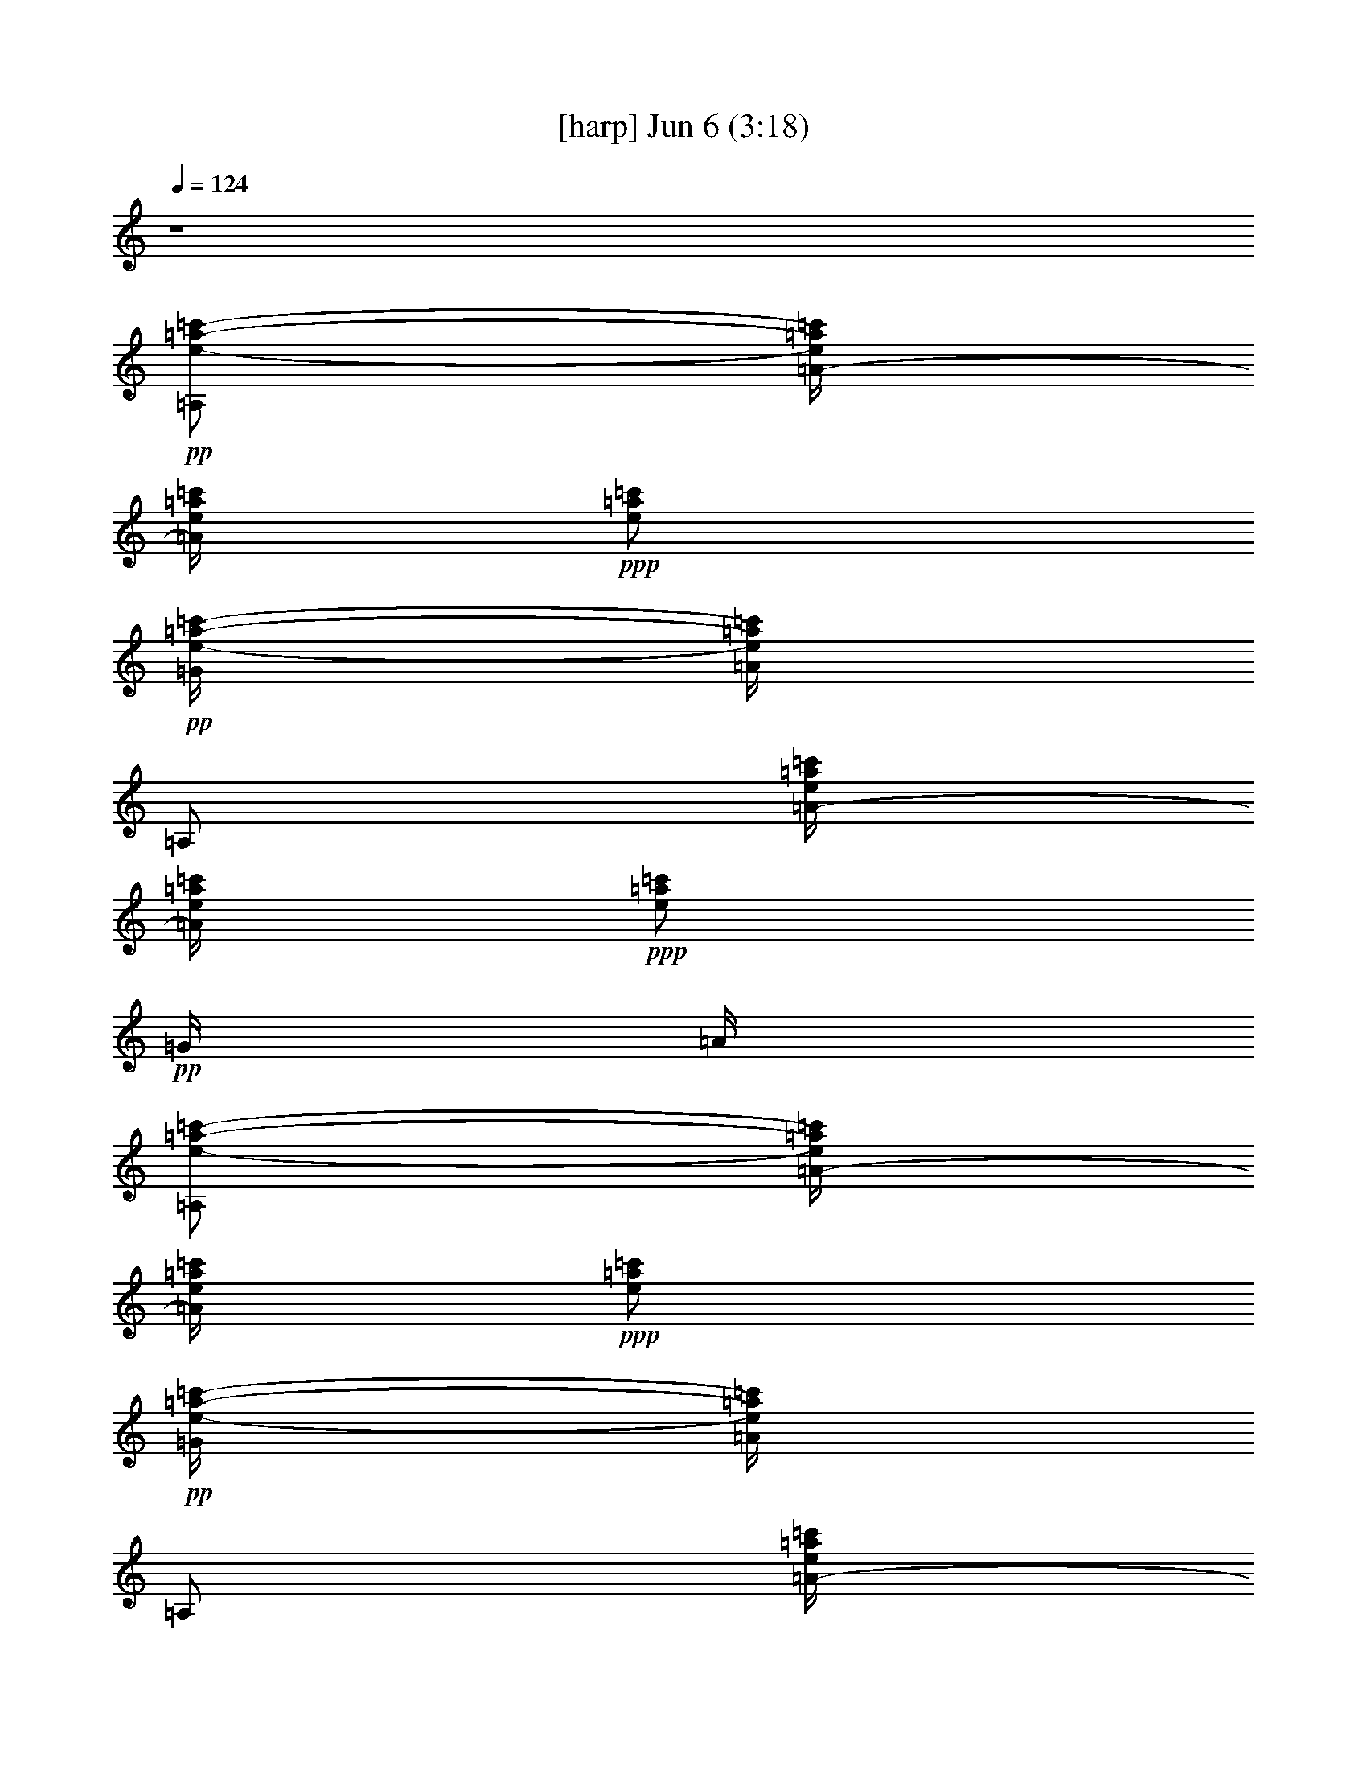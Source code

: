 % 
% conversion by gongster54 
% http://fefeconv.mirar.org/?filter_user=gongster54&view=all 
% 6 Jun 23:42 
% using Firefern's ABC converter 
% 
% Artist: 
% Mood: unknown 
% 
% Playing multipart files: 
% /play <filename> <part> sync 
% example: 
% pippin does: /play weargreen 2 sync 
% samwise does: /play weargreen 3 sync 
% pippin does: /playstart 
% 
% If you want to play a solo piece, skip the sync and it will start without /playstart. 
% 
% 
% Recommended solo or ensemble configurations (instrument/file): 
% 

X:1 
T: [harp] Jun 6 (3:18) 
Z: Transcribed by Firefern's ABC sequencer 
% Transcribed for Lord of the Rings Online playing 
% Transpose: 0 (0 octaves) 
% Tempo factor: 100% 
L: 1/4 
K: C 
Q: 1/4=124 
z4 
+pp+ [=A,/2e/2-=a/2-=c'/2-] 
[=A/4-e/4=a/4=c'/4] 
[=A/4e/4=a/4=c'/4] 
+ppp+ [e/2=a/2=c'/2] 
+pp+ [=G/4e/4-=a/4-=c'/4-] 
[=A/4e/4=a/4=c'/4] 
=A,/2 
[=A/4-e/4=a/4=c'/4] 
[=A/4e/4=a/4=c'/4] 
+ppp+ [e/2=a/2=c'/2] 
+pp+ =G/4 
=A/4 
[=A,/2e/2-=a/2-=c'/2-] 
[=A/4-e/4=a/4=c'/4] 
[=A/4e/4=a/4=c'/4] 
+ppp+ [e/2=a/2=c'/2] 
+pp+ [=G/4e/4-=a/4-=c'/4-] 
[=A/4e/4=a/4=c'/4] 
=A,/2 
[=A/4-e/4=a/4=c'/4] 
[=A/4e/4=a/4=c'/4] 
[=A,/2e/2=a/2=c'/2] 
=A/2 
[=A,/2e/2-=a/2-=c'/2-] 
[=A/4-e/4=a/4=c'/4] 
[=A/4e/4=a/4=c'/4] 
+ppp+ [e/2=a/2=c'/2] 
+pp+ [=G/4e/4-=a/4-=c'/4-] 
[=A/4e/4=a/4=c'/4] 
=A,/2 
[=A/4-e/4=a/4=c'/4] 
[=A/4e/4=a/4=c'/4] 
+ppp+ [e/2=a/2=c'/2] 
+pp+ =G/4 
=A/4 
[=A,/2e/2-=a/2-=c'/2-] 
[=A/4-e/4=a/4=c'/4] 
[=A/4e/4=a/4=c'/4] 
+ppp+ [e/2=a/2=c'/2] 
+pp+ [=G/4e/4-=a/4-=c'/4-] 
[=A/4e/4=a/4=c'/4] 
=A,/2 
[=A/4-e/4=a/4=c'/4] 
[=A/4e/4=a/4=c'/4] 
[=A,/2e/2=a/2=c'/2] 
=A/2 
[=A,/2e/2-=a/2-=c'/2-] 
[=A/4-e/4=a/4=c'/4] 
[=A/4e/4=a/4=c'/4] 
+ppp+ [e/2=a/2=c'/2] 
+pp+ [=G/4e/4-=a/4-=c'/4-] 
[=A/4e/4=a/4=c'/4] 
=A,/2 
[=A/4-e/4=a/4=c'/4] 
[=A/4e/4=a/4=c'/4] 
+ppp+ [e/2=a/2=c'/2] 
+pp+ =G/4 
=A/4 
[=A,/2e/2-=a/2-=c'/2-] 
[=A/4-e/4=a/4=c'/4] 
[=A/4e/4=a/4=c'/4] 
+ppp+ [e/2=a/2=c'/2] 
+pp+ [=G/4e/4-=a/4-=c'/4-] 
[=A/4e/4=a/4=c'/4] 
=A,/2 
[=A/4-e/4=a/4=c'/4] 
[=A/4e/4=a/4=c'/4] 
[=A,/2e/2=a/2=c'/2] 
=A/2 
[=A,/2e/2-=a/2-=c'/2-] 
[=A/4-e/4=a/4=c'/4] 
[=A/4e/4=a/4=c'/4] 
+ppp+ [e/2=a/2=c'/2] 
+pp+ [=G/4e/4-=a/4-=c'/4-] 
[=A/4e/4=a/4=c'/4] 
=A,/2 
[=A/4-e/4=a/4=c'/4] 
[=A/4e/4=a/4=c'/4] 
+ppp+ [e/2=a/2=c'/2] 
+pp+ =G/4 
=A/4 
[=A,/2e/2-=a/2-=c'/2-] 
[=A/4-e/4=a/4=c'/4] 
[=A/4e/4=a/4=c'/4] 
+ppp+ [e/2=a/2=c'/2] 
+pp+ [=G/4e/4-=a/4-=c'/4-] 
[=A/4e/4=a/4=c'/4] 
=A,/2 
[=A/4-e/4=a/4=c'/4] 
[=A/4e/4=a/4=c'/4] 
[=A,/2e/2=a/2=c'/2] 
=A/2 
[=A,/2e/2-=a/2-=c'/2-] 
[=A/4-e/4=a/4=c'/4] 
[=A/4e/4=a/4=c'/4] 
+ppp+ [e/2=a/2=c'/2] 
+pp+ [=G/4e/4-=a/4-=c'/4-] 
[=A/4e/4=a/4=c'/4] 
=A,/2 
[=A/4-e/4=a/4=c'/4] 
[=A/4e/4=a/4=c'/4] 
+ppp+ [e/2=a/2=c'/2] 
+pp+ =G/4 
=A/4 
[=A,/2e/2-=a/2-=c'/2-] 
[=A/4-e/4=a/4=c'/4] 
[=A/4e/4=a/4=c'/4] 
+ppp+ [e/2=a/2=c'/2] 
+pp+ [=G/4e/4-=a/4-=c'/4-] 
[=A/4e/4=a/4=c'/4] 
=A,/2 
[=A/4-e/4=a/4=c'/4] 
[=A/4e/4=a/4=c'/4] 
+ppp+ [e/2=a/2=c'/2] 
+pp+ =G/4 
=A/4 
[=A,/2e/2-=a/2-=c'/2-] 
[=A/4-e/4=a/4=c'/4] 
[=A/4e/4=a/4=c'/4] 
[=A,/2e/2=a/2=c'/2] 
[=A/2e/2=a/2=c'/2] 
=A,/2 
[=A/4-e/4=a/4=c'/4] 
[=A/4e/4=a/4=c'/4] 
[=A,/2e/2=a/2=c'/2] 
=A/2 
[=C/2e/2-=g/2-=c'/2-] 
[=c/4-e/4=g/4=c'/4] 
[=c/4e/4=g/4=c'/4] 
[=C/2e/2=g/2=c'/2] 
[=c/2e/2=g/2=c'/2] 
=C/2 
[=c/4-e/4=g/4=c'/4] 
[=c/4e/4=g/4=c'/4] 
[=C/2e/2=g/2=c'/2] 
=c/2 
[=C/2e/2-=g/2-=c'/2-] 
[=c/4-e/4=g/4=c'/4] 
[=c/4e/4=g/4=c'/4] 
[=C/2e/2=g/2=c'/2] 
[=c/2e/2=g/2=c'/2] 
=C/2 
[=c/4-e/4=g/4=c'/4] 
[=c/4e/4=g/4=c'/4] 
[=C/2e/2=g/2=c'/2] 
=c/2 
[=A,/2e/2-=a/2-=c'/2-] 
[=A/4-e/4=a/4=c'/4] 
[=A/4e/4=a/4=c'/4] 
[=A,/2e/2=a/2=c'/2] 
[=A/2e/2=a/2=c'/2] 
=A,/2 
[=A/4-e/4=a/4=c'/4] 
[=A/4e/4=a/4=c'/4] 
[=A,/2e/2=a/2=c'/2] 
=A/2 
[=C/2e/2-=g/2-=c'/2-] 
[=c/4-e/4=g/4=c'/4] 
[=c/4e/4=g/4=c'/4] 
[=C/2e/2=g/2=c'/2] 
[=c/2e/2=g/2=c'/2] 
=C/2 
[=c/4-e/4=g/4=c'/4] 
[=c/4e/4=g/4=c'/4] 
[=C/2e/2=g/2=c'/2] 
=c/2 
[=C/2e/2-=g/2-=c'/2-] 
[=c/4-e/4=g/4=c'/4] 
[=c/4e/4=g/4=c'/4] 
[=C/2e/2=g/2=c'/2] 
[=c/2e/2=g/2=c'/2] 
=G,/2 
[=G/4-e/4=g/4=c'/4] 
[=G/4e/4=g/4=c'/4] 
[^G,/2e/2=g/2=c'/2] 
^G/2 
[=A,/2e/2-=a/2-=c'/2-] 
[=A/4-e/4=a/4=c'/4] 
[=A/4e/4=a/4=c'/4] 
[=A,/2e/2=a/2=c'/2] 
[=A/2e/2=a/2=c'/2] 
=A,/2 
[=A/4-e/4=a/4=c'/4] 
[=A/4e/4=a/4=c'/4] 
[=A,/2e/2=a/2=c'/2] 
=A/2 
[=A,/2e/2-=a/2-=c'/2-] 
[=A/4-e/4=a/4=c'/4] 
[=A/4e/4=a/4=c'/4] 
[=A,/2e/2=a/2=c'/2] 
[=A/2e/2=a/2=c'/2] 
=A,/2 
[=A/4-e/4=a/4=c'/4] 
[=A/4e/4=a/4=c'/4] 
[=A,/2e/2=a/2=c'/2] 
E,/2 
[=F,/2=f/2-=a/2-=c'/2-] 
[=F/4-=f/4=a/4=c'/4] 
[=F/4=f/4=a/4=c'/4] 
[=F,/2=f/2=a/2=c'/2] 
[=F/2=f/2=a/2=c'/2] 
=F,/2 
[=F/4-=f/4=a/4=c'/4] 
[=F/4=f/4=a/4=c'/4] 
[=F,/4-=f/4=a/4=c'/4] 
=F,/4 
=F/2 
[=F,/2=f/2-=a/2-=c'/2-] 
[=F/4-=f/4=a/4=c'/4] 
[=F/4=f/4=a/4=c'/4] 
[=F,/2=f/2=a/2=c'/2] 
[=F/2=f/2=a/2=c'/2] 
=F,/2 
[=F/4-=f/4=a/4=c'/4] 
[=F/4=f/4=a/4=c'/4] 
[=G,/4-=f/4=a/4=c'/4] 
=G,/4 
=G/2 
[=A,/2e/2-=a/2-=c'/2-] 
[=A/4-e/4=a/4=c'/4] 
[=A/4e/4=a/4=c'/4] 
[=A,/2e/2=a/2=c'/2] 
[=A/2e/2=a/2=c'/2] 
=A,/2 
[=A/4-e/4=a/4=c'/4] 
[=A/4e/4=a/4=c'/4] 
[=A,/2e/2=a/2=c'/2] 
=A/2 
[=A,/2e/2-=a/2-=c'/2-] 
[=A/4-e/4=a/4=c'/4] 
[=A/4e/4=a/4=c'/4] 
[=A,/2e/2=a/2=c'/2] 
[=A/2e/2=a/2=c'/2] 
=A,/2 
[=A/4-e/4=a/4=c'/4] 
[=A/4e/4=a/4=c'/4] 
[=A,/2e/2=a/2=c'/2] 
=A/2 
[=A,/2e/2-=a/2-=c'/2-] 
[=A/4-e/4=a/4=c'/4] 
[=A/4e/4=a/4=c'/4] 
[=A,/2e/2=a/2=c'/2] 
[=A/2e/2=a/2=c'/2] 
=A,/2 
[=A/4-e/4=a/4=c'/4] 
[=A/4e/4=a/4=c'/4] 
[=A,/2e/2=a/2=c'/2] 
=A/2 
[=C/2e/2-=g/2-=c'/2-] 
[=c/4-e/4=g/4=c'/4] 
[=c/4e/4=g/4=c'/4] 
[=C/2e/2=g/2=c'/2] 
[=c/2e/2=g/2=c'/2] 
=C/2 
[=c/4-e/4=g/4=c'/4] 
[=c/4e/4=g/4=c'/4] 
[=C/2e/2=g/2=c'/2] 
=c/2 
[=C/2e/2-=g/2-=c'/2-] 
[=c/4-e/4=g/4=c'/4] 
[=c/4e/4=g/4=c'/4] 
[=C/2e/2=g/2=c'/2] 
[=c/2e/2=g/2=c'/2] 
=C/2 
[=c/4-e/4=g/4=c'/4] 
[=c/4e/4=g/4=c'/4] 
[=C/2e/2=g/2=c'/2] 
=c/2 
[=A,/2e/2-=a/2-=c'/2-] 
[=A/4-e/4=a/4=c'/4] 
[=A/4e/4=a/4=c'/4] 
[=A,/2e/2=a/2=c'/2] 
[=A/2e/2=a/2=c'/2] 
=A,/2 
[=A/4-e/4=a/4=c'/4] 
[=A/4e/4=a/4=c'/4] 
[=A,/2e/2=a/2=c'/2] 
=A/2 
[=C/2e/2-=g/2-=c'/2-] 
[=c/4-e/4=g/4=c'/4] 
[=c/4e/4=g/4=c'/4] 
[=C/2e/2=g/2=c'/2] 
[=c/2e/2=g/2=c'/2] 
=C/2 
[=c/4-e/4=g/4=c'/4] 
[=c/4e/4=g/4=c'/4] 
[=C/2e/2=g/2=c'/2] 
=c/2 
[=C/2e/2-=g/2-=c'/2-] 
[=c/4-e/4=g/4=c'/4] 
[=c/4e/4=g/4=c'/4] 
[=C/2e/2=g/2=c'/2] 
[=c/2e/2=g/2=c'/2] 
=G,/2 
[=G/4-e/4=g/4=c'/4] 
[=G/4e/4=g/4=c'/4] 
[^G,/2e/2=g/2=c'/2] 
^G/2 
[=A,/2e/2-=a/2-=c'/2-] 
[=A/4-e/4=a/4=c'/4] 
[=A/4e/4=a/4=c'/4] 
[=A,/2e/2=a/2=c'/2] 
[=A/2e/2=a/2=c'/2] 
=A,/2 
[=A/4-e/4=a/4=c'/4] 
[=A/4e/4=a/4=c'/4] 
[=A,/2e/2=a/2=c'/2] 
=A/2 
[=A,/2e/2-=a/2-=c'/2-] 
[=A/4-e/4=a/4=c'/4] 
[=A/4e/4=a/4=c'/4] 
[=A,/2e/2=a/2=c'/2] 
[=A/2e/2=a/2=c'/2] 
=A,/2 
[=A/4-e/4=a/4=c'/4] 
[=A/4e/4=a/4=c'/4] 
[=A,/2e/2=a/2=c'/2] 
E,/2 
[=F,/2=f/2-=a/2-=c'/2-] 
[=F/4-=f/4=a/4=c'/4] 
[=F/4=f/4=a/4=c'/4] 
[=F,/2=f/2=a/2=c'/2] 
[=F/2=f/2=a/2=c'/2] 
=F,/2 
[=F/4-=f/4=a/4=c'/4] 
[=F/4=f/4=a/4=c'/4] 
[=F,/4-=f/4=a/4=c'/4] 
=F,/4 
=F/2 
[=F,/2=f/2-=a/2-=c'/2-] 
[=F/4-=f/4=a/4=c'/4] 
[=F/4=f/4=a/4=c'/4] 
[=F,/2=f/2=a/2=c'/2] 
[=F/2=f/2=a/2=c'/2] 
=F,/2 
[=F/4-=f/4=a/4=c'/4] 
[=F/4=f/4=a/4=c'/4] 
[=G,/4-=f/4=a/4=c'/4] 
=G,/4 
=G/2 
[=A,/2e/2-=a/2-=c'/2-] 
[=A/4-e/4=a/4=c'/4] 
[=A/4e/4=a/4=c'/4] 
[=A,/2e/2=a/2=c'/2] 
[=A/2e/2=a/2=c'/2] 
=A,/2 
[=A/4-e/4=a/4=c'/4] 
[=A/4e/4=a/4=c'/4] 
[=A,/2e/2=a/2=c'/2] 
=A/2 
[=A,/2e/2-=a/2-=c'/2-] 
[=A/4-e/4=a/4=c'/4] 
[=A/4e/4=a/4=c'/4] 
[=A,/2e/2=a/2=c'/2] 
[=A/2e/2=a/2=c'/2] 
=A,/2 
[=A/4-e/4=a/4=c'/4] 
[=A/4e/4=a/4=c'/4] 
[=A,/2e/2=a/2=c'/2] 
=A/2 
[=A,/2e/2-=a/2-=c'/2-] 
[=A/4-e/4=a/4=c'/4] 
[=A/4e/4=a/4=c'/4] 
[=A,/2e/2=a/2=c'/2] 
[=A/2e/2=a/2=c'/2] 
[=A,/2=g/2=c'/2] 
[=A/4-e/4=a/4=c'/4] 
[=A/4e/4=g/4-=a/4=c'/4] 
[=A,/4-e/4-=g/4=a/4-=c'/4-] 
[=A,/4e/4=a/4=c'/4] 
[=A/2=g/2=c'/2] 
[=C/2e/2-=g/2-=c'/2-] 
[=c/4-e/4=g/4=c'/4] 
[=c/4e/4=g/4=c'/4] 
[=C/2e/2-=g/2-=c'/2-] 
[=c/4-e/4-=g/4=c'/4-] 
[=c/4e/4=c'/4-] 
[B,/2e/2-=g/2-b/2-=c'/2-] 
[B/4-e/4=g/4b/4=c'/4-] 
[B/4e/4=g/4b/4=c'/4-] 
[B,/4-e/4=g/4b/4-=c'/4] 
[B,/4b/4] 
B/2 
[=A,/2=d/2-=f/2-=a/2-] 
[=A/4-=d/4=f/4=a/4] 
[=A/4=d/4=f/4=a/4] 
[=A,/2=d/2-=f/2-=a/2-] 
[=A/4-=d/4-=f/4=a/4-] 
[=A/4=d/4=a/4] 
[=G,/2e/2-=a/2-=c'/2-] 
[=G/4-e/4=a/4=c'/4] 
[=G/4e/4=a/4=c'/4] 
[=G,/4-e/4-=a/4=c'/4-] 
[=G,/4e/4=c'/4] 
[=G/2e/2=c'/2] 
[=A,/2e/2-=a/2-=c'/2-] 
[=A/4-e/4=a/4=c'/4] 
[=A/4e/4=a/4=c'/4] 
+ppp+ [e/2=a/2=c'/2] 
+pp+ [=G/4e/4-=a/4-=c'/4-] 
[=A/4e/4=a/4=c'/4] 
[=A,/2=a/2=c'/2] 
[=A/4-e/4=a/4=c'/4] 
[=A/4e/4=a/4=c'/4] 
+ppp+ [e/2=a/2-=c'/2-] 
+pp+ [=G/4=a/4-=c'/4-] 
[=A/4=a/4=c'/4] 
[=A,/2e/2-=a/2-=c'/2-] 
[=A/4-e/4=a/4=c'/4] 
[=A/4e/4=a/4=c'/4] 
+ppp+ [e/2=a/2=c'/2] 
+pp+ [=G/4e/4-=a/4-=c'/4-] 
[=A/4e/4=a/4=c'/4] 
=A,/2 
[=A/4-e/4=a/4=c'/4] 
[=A/4e/4=a/4=c'/4] 
[E,/2e/2=a/2=c'/2] 
E/2 
[=F,/2=f/2-=a/2-=c'/2-] 
[=F/4-=f/4=a/4=c'/4] 
[=F/4=f/4=a/4=c'/4] 
[=F,/2=f/2=a/2=c'/2] 
[=F/2=f/2=a/2=c'/2] 
=C/2 
[=c/4=f/4=a/4=c'/4] 
[=C/4=f/4=a/4=c'/4] 
[^C/4-=f/4=a/4=c'/4] 
^C/4 
^c/4 
^C/4 
[=D/2=d/2=f/2-=a/2-] 
[=d/4=f/4=a/4] 
[=D/4=d/4=f/4=a/4] 
[E/2=d/2=f/2=a/2] 
[=d/4-e/4=f/4-=a/4-] 
[E/4=d/4=f/4=a/4] 
=F/2 
[=d/4=f/4=a/4] 
+ppp+ [=d/4=f/4=a/4] 
+pp+ [=D/4-=d/4=f/4=a/4] 
=D/4 
=d/2 
[=A,/2e/2-=a/2-=c'/2-] 
[=A/4-e/4=a/4=c'/4] 
[=A/4e/4=a/4=c'/4] 
[=A,/2e/2=a/2=c'/2] 
[=A/2e/2=a/2=c'/2] 
=A,/2 
[=A/4-e/4=a/4=c'/4] 
[=A/4e/4=a/4=c'/4] 
[=A,/2e/2=a/2=c'/2] 
=A/2 
[^A,/2^c/2-=f/2-^a/2-] 
[^A/4-^c/4=f/4^a/4] 
[^A/4^c/4=f/4^a/4] 
[^A,/2^c/2=f/2^a/2] 
[^A/2^c/2=f/2^a/2] 
^A,/2 
[^A/4-^c/4=f/4^a/4] 
[^A/4^c/4=f/4^a/4] 
[^A,/4-^c/4=f/4^a/4] 
^A,/4 
^A/2 
[B,/2=d/2-^f/2-b/2-] 
[B/4-=d/4^f/4b/4] 
[B/4=d/4^f/4b/4] 
[B,/2=d/2^f/2b/2] 
[B/2=d/2^f/2b/2] 
B,/2 
[B/4-=d/4^f/4b/4] 
[B/4=d/4^f/4b/4] 
[B,/4-=d/4^f/4b/4] 
B,/4 
B/2 
[=C/2^d/2-=g/2-=c'/2-] 
[=c/4-^d/4=g/4=c'/4] 
[=c/4^d/4=g/4=c'/4] 
[=C/2^d/2=g/2=c'/2] 
[=c/2^d/2=g/2=c'/2] 
=C/2 
[=c/4-^d/4=g/4=c'/4] 
[=c/4^d/4=g/4=c'/4] 
[=C/4-^d/4=g/4=c'/4] 
=C/4 
=c/2 
[=C/2^d/2-=g/2-=c'/2-] 
[=c/4-^d/4=g/4=c'/4] 
[=c/4^d/4=g/4=c'/4] 
[=C/2^d/2=g/2=c'/2] 
[=c/2^d/2=g/2=c'/2] 
=C/2 
[=c/4-^d/4=g/4=c'/4] 
[=c/4^d/4=g/4=c'/4] 
[=C/4-^d/4=g/4=c'/4] 
=C/4 
=c/2 
[=C/2^d/2-=g/2-=c'/2-] 
[=c/4^d/4=g/4=c'/4] 
[=c/4^d/4=g/4=c'/4] 
[=C/2^d/2=g/2=c'/2] 
[=c/2^d/2=g/2=c'/2] 
=C/2 
[=c/4^d/4=g/4=c'/4] 
[=c/4^d/4=g/4=c'/4] 
[=C/4-^d/4=g/4=c'/4] 
=C/4 
=c/2 
[^D/2^d/2=g/2-^a/2-] 
[^d/4=g/4^a/4] 
[^d/4=g/4^a/4] 
[^D/2^d/2=g/2^a/2] 
[^d/2=g/2^a/2] 
^D/2 
[^d/4=g/4^a/4] 
[^d/4=g/4^a/4] 
[^D/4-^d/4=g/4^a/4] 
^D/4 
^d/2 
[^D/2^d/2=g/2-^a/2-] 
[^d/4=g/4^a/4] 
[^d/4=g/4^a/4] 
[^D/2^d/2=g/2^a/2] 
[^d/2=g/2^a/2] 
^D/2 
[^d/4=g/4^a/4] 
+ppp+ [^d/4=g/4^a/4] 
+pp+ [^D/4-^d/4=g/4^a/4] 
^D/4 
^d/2 
[=C/2^d/2-=g/2-=c'/2-] 
[=c/4^d/4=g/4=c'/4] 
[=c/4^d/4=g/4=c'/4] 
[=C/2^d/2=g/2=c'/2] 
[=c/2^d/2=g/2=c'/2] 
=C/2 
[=c/4^d/4=g/4=c'/4] 
[=c/4^d/4=g/4=c'/4] 
[=C/4-^d/4=g/4=c'/4] 
=C/4 
=c/2 
[^D/2^d/2=g/2-^a/2-] 
[^d/4=g/4^a/4] 
[^d/4=g/4^a/4] 
[^D/2^d/2=g/2^a/2] 
[^d/2=g/2^a/2] 
^D/2 
[^d/4=g/4^a/4] 
[^d/4=g/4^a/4] 
[^D/4-^d/4=g/4^a/4] 
^D/4 
^d/2 
[^D/2^d/2=g/2-^a/2-] 
[^d/4=g/4^a/4] 
[^d/4=g/4^a/4] 
[^D/2^d/2=g/2^a/2] 
[^d/2=g/2^a/2] 
^D/2 
[^d/4=g/4^a/4] 
[^d/4=g/4^a/4] 
[^D/4-^d/4=g/4^a/4] 
^D/4 
^d/2 
[=C/2^d/2-=g/2-=c'/2-] 
[=c/4^d/4=g/4=c'/4] 
[=c/4^d/4=g/4=c'/4] 
[=C/2^d/2=g/2=c'/2] 
[=c/2^d/2=g/2=c'/2] 
=C/2 
[=c/4^d/4=g/4=c'/4] 
[=c/4^d/4=g/4=c'/4] 
[=C/4-^d/4=g/4=c'/4] 
=C/4 
=c/2 
[=C/2^d/2-=g/2-=c'/2-] 
[=c/4-^d/4=g/4=c'/4] 
[=c/4^d/4=g/4=c'/4] 
[B,/2^d/2=g/2=c'/2] 
[B/2^d/2=g/2=c'/2] 
^A,/2 
[^A/4^d/4=g/4=c'/4] 
[^A/4^d/4=g/4=c'/4] 
[=A,/4-^d/4=g/4=c'/4] 
=A,/4 
=A/2 
[^G,/2^d/2-^g/2-=c'/2-] 
[^G/4-^d/4^g/4=c'/4] 
[^G/4^d/4^g/4=c'/4] 
[^G,/2^d/2^g/2=c'/2] 
[^G/2^d/2^g/2=c'/2] 
^G,/2 
[=G/4-^d/4^g/4=c'/4] 
[=G/4^d/4^g/4=c'/4] 
[=G,/4-^d/4^g/4=c'/4] 
=G,/4 
=G/2 
[=F,/2=f/2-^g/2-=c'/2-] 
[=F/4-=f/4^g/4=c'/4] 
[=F/4=f/4^g/4=c'/4] 
[=F,/2=f/2^g/2=c'/2] 
[=F/2=f/2^g/2=c'/2] 
=F,/2 
[=F/4=f/4^g/4=c'/4] 
[=F,/4=f/4^g/4=c'/4] 
[=G,/4-=f/4^g/4=c'/4] 
=G,/4 
=G/4 
=G,/4 
[=C/2^d/2-=g/2-=c'/2-] 
[=c/4-^d/4=g/4=c'/4] 
[=c/4^d/4=g/4=c'/4] 
[=C/2^d/2=g/2=c'/2] 
[=c/2^d/2=g/2=c'/2] 
=C/2 
[=c/4-^d/4=g/4=c'/4] 
[=c/4^d/4=g/4=c'/4] 
[=C/4-^d/4=g/4=c'/4] 
=C/4 
=c/2 
[=C/2^d/2-=g/2-=c'/2-] 
[=c/4-^d/4=g/4=c'/4] 
[=c/4^d/4=g/4=c'/4] 
[=C/2^d/2=g/2=c'/2] 
[=c/2^d/2=g/2=c'/2] 
=C/2 
[=c/4-^d/4=g/4=c'/4] 
[=c/4^d/4=g/4=c'/4] 
[=C/4-^d/4=g/4=c'/4] 
=C/4 
=c/2 
=C/2 
=c/2 
=C/2 
=c/2 
=C/2 
=c/2 
=C/2 
=c/2 
=C/2 
=c/2 
=C/2 
=c/2 
=C/2 
=c/2 
=C/2 
=c/2 
B,/2 
B/2 
B,/2 
B/2 
B,/2 
B/2 
B,/2 
B/2 
B,/2 
B/2 
B,/2 
B/2 
B,/2 
B/2 
B,/2 
B/2 
^A,/2 
^A/2 
^A,/2 
^A/2 
^A,/2 
^A/2 
^A,/2 
^A/2 
^A,/2 
^A/2 
^A,/2 
^A/2 
^A,/2 
^A/2 
^A,/2 
^A/2 
[E,/4=A,/4-] 
[=F,/4=A,/4B,/4] 
[=G,/4=C/4=A/4-] 
[=A,/4=D/4=A/4] 
[=A,/4-B,/4E/4] 
[=A,/4=C/4=F/4] 
[=D/4=G/4=A/4] 
+pp+ [E/4=A/4] 
z/2 
+pp+ =A/2 
=A,/2 
=A/2 
[=G,/4=A,/4=C/4] 
+pp+ [=A,/4=D/4] 
+pp+ [B,/4E/4=A/4-] 
[=C/4=F/4=A/4] 
[=A,/4-=D/4=G/4] 
[=A,/4E/4=A/4] 
[=F/4=A/4-B/4] 
[=G/4=A/4=c/4] 
[=A,/2=g/2=c'/2] 
=A/4- 
[=A/4=g/4-=c'/4-] 
[=A,/4-=g/4=c'/4] 
=A,/4 
[=A/2=g/2=c'/2] 
[=C/2e/2-=g/2-=c'/2-] 
[=c/4-e/4=g/4=c'/4] 
[=c/4e/4=g/4=c'/4] 
[=C/2e/2-=g/2-=c'/2-] 
[=c/4-e/4-=g/4=c'/4-] 
[=c/4e/4=c'/4-] 
[B,/2e/2-=g/2-b/2-=c'/2-] 
[B/4-e/4=g/4b/4=c'/4-] 
[B/4e/4=g/4b/4=c'/4-] 
[B,/4-e/4=g/4b/4-=c'/4] 
[B,/4b/4] 
B/2 
[=A,/2=d/2-=f/2-=a/2-] 
[=A/4-=d/4=f/4=a/4] 
[=A/4=d/4=f/4=a/4] 
[=A,/2=d/2-=f/2-=a/2-] 
[=A/4-=d/4-=f/4=a/4-] 
[=A/4=d/4=a/4] 
[=G,/2e/2-=a/2-=c'/2-] 
[=G/4-e/4=a/4=c'/4] 
[=G/4e/4=a/4=c'/4] 
[=G,/4-e/4-=a/4=c'/4-] 
[=G,/4e/4=c'/4] 
[=G/2e/2=c'/2] 
[=A,/2e/2-=a/2-=c'/2-] 
[=A/4-e/4=a/4=c'/4] 
[=A/4e/4=a/4=c'/4] 
[=A,/2e/2=a/2=c'/2] 
[=A/2e/2=a/2=c'/2] 
[=A,/2=a/2=c'/2] 
[=A/4-e/4=a/4=c'/4] 
[=A/4e/4=a/4=c'/4] 
[=A,/2e/2=a/2-=c'/2-] 
[=A/2=a/2=c'/2] 
[=A,/2e/2-=a/2-=c'/2-] 
[=A/4-e/4=a/4=c'/4] 
[=A/4e/4=a/4=c'/4] 
[=A,/2e/2=a/2=c'/2] 
[=A/2e/2=a/2=c'/2] 
=A,/2 
[=A/4-e/4=a/4=c'/4] 
[=A/4e/4=a/4=c'/4] 
[E,/2e/2=a/2=c'/2] 
E/2 
[=F,/2=f/2-=a/2-=c'/2-] 
[=F/4-=f/4=a/4=c'/4] 
[=F/4=f/4=a/4=c'/4] 
[=F,/2=f/2=a/2=c'/2] 
[=F/2=f/2=a/2=c'/2] 
=C/2 
[=c/4=f/4=a/4=c'/4] 
[=C/4=f/4=a/4=c'/4] 
[^C/4-=f/4=a/4=c'/4] 
^C/4 
^c/4 
^C/4 
[=D/2=d/2=f/2-=a/2-] 
[=d/4=f/4=a/4] 
[=D/4=d/4=f/4=a/4] 
[E/2=d/2=f/2=a/2] 
[=d/4-e/4=f/4-=a/4-] 
[E/4=d/4=f/4=a/4] 
=F/2 
[=d/4=f/4=a/4] 
[=F/4=d/4=f/4=a/4] 
[=D/4-=d/4=f/4=a/4] 
=D/4 
=d/2 
[=A,/2e/2-=a/2-=c'/2-] 
[=A/4-e/4=a/4=c'/4] 
[=A/4e/4=a/4=c'/4] 
[=A,/2e/2=a/2=c'/2] 
[=A/2e/2=a/2=c'/2] 
=A,/2 
[=A/4-e/4=a/4=c'/4] 
[=A/4e/4=a/4=c'/4] 
[=A,/2e/2=a/2=c'/2] 
=A/2 
[=A,/2e/2-=a/2-=c'/2-] 
[=A/4-e/4=a/4=c'/4] 
[=A/4e/4=a/4=c'/4] 
[=A,/2e/2=a/2=c'/2] 
[=A/2e/2=a/2=c'/2] 
[=A,/2=c/2e/2=g/2=c'/2] 
[=A/4-e/4=a/4=c'/4] 
[=A/4=c/4-e/4=g/4-=a/4=c'/4] 
[=A,/4-=c/4e/4-=g/4=a/4-=c'/4-] 
[=A,/4e/4=a/4=c'/4] 
[=A/2=c/2e/2=g/2=c'/2] 
[=C/2=G/2-e/2-=g/2-=c'/2-] 
[=G/4-=c/4-e/4=g/4=c'/4] 
[=G/4-=c/4e/4=g/4=c'/4] 
[=C/2=G/2-e/2-=g/2-=c'/2-] 
[=G/2-=c/2e/2=g/2=c'/2-] 
[B,/2=G/2-e/2-=g/2-b/2-=c'/2-] 
[=G/4-B/4-e/4=g/4b/4=c'/4-] 
[=G/4-B/4e/4=g/4b/4=c'/4-] 
[B,/4-=G/4e/4=g/4b/4-=c'/4] 
[B,/4b/4] 
B/2 
[=A,/2=d/2-=f/2-=a/2-] 
[=A/4-=d/4=f/4=a/4] 
[=A/4=d/4=f/4=a/4] 
[=A,/2=d/2-=f/2-=a/2-] 
[=A/4-=d/4-=f/4=a/4-] 
[=A/4=d/4=a/4] 
[=G,/2=A/2e/2-=a/2-=c'/2-] 
[=G/4-e/4=a/4=c'/4] 
[=G/4=A/4-e/4=a/4=c'/4] 
[=G,/4-=A/4e/4-=a/4=c'/4-] 
[=G,/4e/4=c'/4] 
[=G/2=A/2e/2=a/2=c'/2] 
[=A,/2=A/2e/2-=a/2-=c'/2-] 
[=A/4-e/4=a/4=c'/4] 
[=A/4-e/4=a/4=c'/4] 
[=A/2e/2=a/2=c'/2] 
[=G/4e/4-=a/4-=c'/4-] 
[=A/4e/4=a/4=c'/4] 
[=A,/2=c/2-e/2=a/2=c'/2] 
[=A/4-=c/4-e/4=a/4=c'/4] 
[=A/4=c/4-e/4=a/4=c'/4] 
+pp+ [=c/2-e/2-=a/2-=c'/2-] 
+pp+ [=G/4=c/4-e/4-=a/4-=c'/4-] 
[=A/4=c/4-e/4=a/4=c'/4] 
[=A,/2=c/2-e/2-=a/2-=c'/2-] 
[=A/4-=c/4-e/4=a/4=c'/4] 
[=A/4=c/4-e/4=a/4=c'/4] 
+pp+ [=c/4e/4-=a/4-=c'/4-] 
+ppp+ [e/4=a/4=c'/4] 
+pp+ [=G/4e/4-=a/4-=c'/4-] 
[=A/4e/4=a/4=c'/4] 
=A,/2 
[=A/4-e/4=a/4=c'/4] 
[=A/4e/4=a/4=c'/4] 
[E,/2e/2=a/2=c'/2] 
E/2 
[=F,/2=f/2-=a/2-=c'/2-] 
[=F/4-=f/4=a/4=c'/4] 
[=F/4=f/4=a/4=c'/4] 
[=F,/2=f/2=a/2=c'/2] 
[=F/2=f/2=a/2=c'/2] 
=C/2 
[=c/4=f/4=a/4=c'/4] 
[=C/4=f/4=a/4=c'/4] 
[^C/4-=f/4=a/4=c'/4] 
^C/4 
^c/4 
^C/4 
[=D/2=d/2=f/2-=a/2-] 
[=d/4=f/4=a/4] 
[=D/4=d/4=f/4=a/4] 
[E/2=d/2=f/2=a/2] 
[=d/4-e/4=f/4-=a/4-] 
[E/4=d/4=f/4=a/4] 
=F/2 
[=d/4=f/4=a/4] 
[=F/4=d/4=f/4=a/4] 
[=D/4-=d/4=f/4=a/4] 
=D/4 
=d/2 
[=A,/2e/2-=a/2-=c'/2-] 
[=A/4-e/4=a/4=c'/4] 
[=A/4e/4=a/4=c'/4] 
+ppp+ [e/2=a/2=c'/2] 
+pp+ [=G/4e/4-=a/4-=c'/4-] 
[=A/4e/4=a/4=c'/4] 
=A,/2 
[=A/4-e/4=a/4=c'/4] 
[=A/4e/4=a/4=c'/4] 
+ppp+ [e/2=a/2=c'/2] 
+pp+ =G/4 
=A/4 
[=A,/2e/2-=a/2-=c'/2-] 
[=A/4-e/4=a/4=c'/4] 
[=A/4e/4=a/4=c'/4] 
+ppp+ [e/2=a/2=c'/2] 
+pp+ [=G/4e/4-=a/4-=c'/4-] 
[=A/4e/4=a/4=c'/4] 
=A,/2 
[=A/4-e/4=a/4=c'/4] 
[=A/4e/4=a/4=c'/4] 
[E,/2e/2=a/2=c'/2] 
E/2 
[=F,/2=f/2-=a/2-=c'/2-] 
[=F/4-=f/4=a/4=c'/4] 
[=F/4=f/4=a/4=c'/4] 
[=F,/2=f/2=a/2=c'/2] 
[=F/2=f/2=a/2=c'/2] 
=C/2 
[=c/4=f/4=a/4=c'/4] 
[=C/4=f/4=a/4=c'/4] 
[^C/4-=f/4=a/4=c'/4] 
^C/4 
^c/4 
^C/4 
[=D3/4-=c3/4-=d3/4-=f3/4=a3/4-=c'3/4-] 
[=D/4-=c/4-=d/4=a/4=c'/4-] 
[=D25/4=c25/4=c'25/4] 
z3/4 
[=A,/2e/2-=a/2-=c'/2-] 
[=A/4-e/4=a/4=c'/4] 
[=A/4e/4=a/4=c'/4] 
+ppp+ [e/2=a/2=c'/2] 
+pp+ [=G/4e/4-=a/4-=c'/4-] 
[=A/4e/4=a/4=c'/4] 
=A,/2 
[=A/4-e/4=a/4=c'/4] 
[=A/4e/4=a/4=c'/4] 
+ppp+ [e/2=a/2=c'/2] 
+pp+ =G/4 
=A/4 
[=A,/2e/2-=a/2-=c'/2-] 
[=A/4-e/4=a/4=c'/4] 
[=A/4e/4=a/4=c'/4] 
+ppp+ [e/2=a/2=c'/2] 
+pp+ [=G/4e/4-=a/4-=c'/4-] 
[=A/4e/4=a/4=c'/4] 
=A,/2 
[=A/4-e/4=a/4=c'/4] 
[=A/4e/4=a/4=c'/4] 
[=A,/2e/2=a/2=c'/2] 
=A/2 
[=A,/2e/2-=a/2-=c'/2-] 
[=A/4-e/4=a/4=c'/4] 
[=A/4e/4=a/4=c'/4] 
+ppp+ [e/2=a/2=c'/2] 
+pp+ [=G/4e/4-=a/4-=c'/4-] 
[=A/4e/4=a/4=c'/4] 
=A,/2 
[=A/4-e/4=a/4=c'/4] 
[=A/4e/4=a/4=c'/4] 
+ppp+ [e/2=a/2=c'/2] 
+pp+ =G/4 
=A/4 
[=A,/2e/2-=a/2-=c'/2-] 
[=A/4-e/4=a/4=c'/4] 
[=A/4e/4=a/4=c'/4] 
+ppp+ [e/2=a/2=c'/2] 
+pp+ [=G/4e/4-=a/4-=c'/4-] 
[=A/4e/4=a/4=c'/4] 
=A,/2 
[=A/4-e/4=a/4=c'/4] 
[=A/4e/4=a/4=c'/4] 
[=A,/2e/2=a/2=c'/2] 
=A/2 
[=A,/2e/2-=a/2-=c'/2-] 
[=A/4-e/4=a/4=c'/4] 
[=A/4e/4=a/4=c'/4] 
+ppp+ [e/2=a/2=c'/2] 
+pp+ [=G/4e/4-=a/4-=c'/4-] 
[=A/4e/4=a/4=c'/4] 
=A,/2 
[=A/4-e/4=a/4=c'/4] 
[=A/4e/4=a/4=c'/4] 
+ppp+ [e/2=a/2=c'/2] 
+pp+ =G/4 
=A/4 
[=A,/2e/2-=a/2-=c'/2-] 
[=A/4-e/4=a/4=c'/4] 
[=A/4e/4=a/4=c'/4] 
+ppp+ [e/2=a/2=c'/2] 
+pp+ [=G/4e/4-=a/4-=c'/4-] 
[=A/4e/4=a/4=c'/4] 
=A,/2 
[=A/4-e/4=a/4=c'/4] 
[=A/4e/4=a/4=c'/4] 
[=A,/2e/2=a/2=c'/2] 
=A/2 
[=A,/2e/2-=a/2-=c'/2-] 
[=A/4-e/4=a/4=c'/4] 
[=A/4e/4=a/4=c'/4] 
+ppp+ [e/2=a/2=c'/2] 
+pp+ [=G/4e/4-=a/4-=c'/4-] 
[=A/4e/4=a/4=c'/4] 
=A,/2 
[=A/4-e/4=a/4=c'/4] 
[=A/4e/4=a/4=c'/4] 
+ppp+ [e/2=a/2=c'/2] 
+pp+ =G/4 
=A/4 
[=A,/2e/2-=a/2-=c'/2-] 
[=A/4-e/4=a/4=c'/4] 
[=A/4e/4=a/4=c'/4] 
+ppp+ [e/2=a/2=c'/2] 
+pp+ [=G/4e/4-=a/4-=c'/4-] 
[=A/4e/4=a/4=c'/4] 
=A,/2 
[=A/4-e/4=a/4=c'/4] 
[=A/4e/4=a/4=c'/4] 
[=A,/2e/2=a/2=c'/2] 
=A/2 
[=A,/2e/2-=a/2-=c'/2-] 
[=A/4-e/4=a/4=c'/4] 
[=A/4e/4=a/4=c'/4] 
+ppp+ [e/2=a/2=c'/2] 
+pp+ [=G/4e/4-=a/4-=c'/4-] 
[=A/4e/4=a/4=c'/4] 
=A,/2 
[=A/4-e/4=a/4=c'/4] 
[=A/4e/4=a/4=c'/4] 
+ppp+ [e/2=a/2=c'/2] 
+pp+ =G/4 
=A/4 
[=A,/2e/2-=a/2-=c'/2-] 
[=A/4-e/4=a/4=c'/4] 
[=A/4e/4=a/4=c'/4] 
+ppp+ [e/2=a/2=c'/2] 
+pp+ [=G/4e/4-=a/4-=c'/4-] 
[=A/4e/4=a/4=c'/4] 
=A,/2 
[=A/4-e/4=a/4=c'/4] 
[=A/4e/4=a/4=c'/4] 
[=A,/2e/2=a/2=c'/2] 
=A/2 
[=A,/2e/2-=a/2-=c'/2-] 
[=A/4-e/4=a/4=c'/4] 
[=A/4e/4=a/4=c'/4] 
+ppp+ [e/2=a/2=c'/2] 
+pp+ [=G/4e/4-=a/4-=c'/4-] 
[=A/4e/4=a/4=c'/4] 
=A,/2 
[=A/4-e/4=a/4=c'/4] 
[=A/4e/4=a/4=c'/4] 
+ppp+ [e/2=a/2=c'/2] 
+pp+ =G/4 
=A/4 
[=A,/2e/2-=a/2-=c'/2-] 
[=A/4-e/4=a/4=c'/4] 
[=A/4e/4=a/4=c'/4] 
+ppp+ [e/2=a/2=c'/2] 
+pp+ [=G/4e/4-=a/4-=c'/4-] 
[=A/4e/4=a/4=c'/4] 
=A,/2 
[=A/4-e/4=a/4=c'/4] 
[=A/4e/4=a/4=c'/4] 
[=A,/2e/2=a/2=c'/2] 
=A/2 
[=A,/2e/2-=a/2-=c'/2-] 
[=A/4-e/4=a/4=c'/4] 
[=A/4e/4=a/4=c'/4] 
+ppp+ [e/2=a/2=c'/2] 
+pp+ [=G/4e/4-=a/4-=c'/4-] 
[=A/4e/4=a/4=c'/4] 
=A,/2 
[=A/4-e/4=a/4=c'/4] 
[=A/4e/4=a/4=c'/4] 
+ppp+ [e/2=a/2=c'/2] 
+pp+ =G/4 
=A/4 
[=A,/2e/2-=a/2-=c'/2-] 
[=A/4-e/4=a/4=c'/4] 
[=A/4e/4=a/4=c'/4] 
+ppp+ [e/2=a/2=c'/2] 
+pp+ [=G/4e/4-=a/4-=c'/4-] 
[=A/4e/4=a/4=c'/4] 
=A,/2 
[=A/4-e/4=a/4=c'/4] 
[=A/4e/4=a/4=c'/4] 
[=A,/2e/2=a/2=c'/2] 
=A/2 
[=A,/2e/2-=a/2-=c'/2-] 
[=A/4-e/4=a/4=c'/4] 
[=A/4e/4=a/4=c'/4] 
+ppp+ [e/2=a/2=c'/2] 
+pp+ [=G/4e/4-=a/4-=c'/4-] 
[=A/4e/4=a/4=c'/4] 
=A,/2 
[=A/4-e/4=a/4=c'/4] 
[=A/4e/4=a/4=c'/4] 
+ppp+ [e/2=a/2=c'/2] 
+pp+ =G/4 
=A/4 
[=A,/2e/2-=a/2-=c'/2-] 
[=A/4-e/4=a/4=c'/4] 
[=A/4e/4=a/4=c'/4] 
+ppp+ [e/2=a/2=c'/2] 
+pp+ [=G/4e/4-=a/4-=c'/4-] 
[=A/4e/4=a/4=c'/4] 
=A,/2 
[=A/4-e/4=a/4=c'/4] 
[=A/4e/4=a/4=c'/4] 
[=A,/2e/2=a/2=c'/2] 
=A/2 


X:2 
T: [theorbo] Jun 6 (3:18) 
Z: Transcribed by Firefern's ABC sequencer 
% Transcribed for Lord of the Rings Online playing 
% Transpose: 0 (0 octaves) 
% Tempo factor: 100% 
L: 1/4 
K: C 
Q: 1/4=124 
z4 
+ff+ =A,/4 
=A,/4 
=A,/4 
=A,/4 
=A,/4 
=A,/4 
=A/4 
=A/4 
=A,/4 
=A,/4 
=A,/4 
=A,/4 
=A,/4 
=A,/4 
=A/4 
=A/4 
=A,/4 
=A,/4 
=A,/4 
=A,/4 
=A,/4 
=A,/4 
=A/4 
=A/4 
=A,/4 
=A,/4 
=A,/4 
=A,/4 
=A,/4 
=A,/4 
=A/4 
=A/4 
=A,/4 
=A,/4 
=A,/4 
=A,/4 
=A,/4 
=A,/4 
=A/4 
=A/4 
=A,/4 
=A,/4 
=A,/4 
=A,/4 
=A,/4 
=A,/4 
=A/4 
=A/4 
=A,/4 
=A,/4 
=A,/4 
=A,/4 
=A,/4 
=A,/4 
=A/4 
=A/4 
=A,/4 
=A,/4 
=A,/4 
=A,/4 
=A,/4 
=A,/4 
=A/4 
=A/4 
=A,/4 
=A,/4 
=A/4 
=A/4 
=A,/4 
=A,/4 
=A/4 
=A/4 
=A,/4 
=A,/4 
=A,/4 
=A,/4 
=A,/4 
=A,/4 
=A/4 
=A/4 
=A,/4 
=A,/4 
=A,/4 
=A,/4 
=A,/4 
=A,/4 
=A/4 
=A/4 
=A,/4 
=A,/4 
=A,/4 
=A,/4 
=A,/4 
=A,/4 
=A/4 
=A/4 
=A,/4 
=A,/4 
=A,/4 
=A,/4 
=A,/4 
=A,/4 
=A/4 
=A/4 
=A,/4 
=A,/4 
=A,/4 
=A,/4 
=A,/4 
=A,/4 
=A/4 
=A/4 
=A,/4 
=A,/4 
=A,/4 
=A,/4 
=A,/4 
=A,/4 
=A/4 
=A/4 
=A,/4 
=A,/4 
=A,/4 
=A,/4 
=A,/4 
=A,/4 
=A/4 
=A/4 
=A,/4 
=A,/4 
=A,/4 
=A,/4 
=A,/4 
=A,/4 
=A/4 
=A/4 
=A,/4 
=A,/4 
=A,/4 
=A,/4 
=A,/4 
=A,/4 
=A,/4 
=A,/4 
=A,/4 
=A,/4 
=A,/4 
=A,/4 
=A,/4 
=A,/4 
=A/4 
=A/4 
=A,/4 
=A,/4 
=A,/4 
=A,/4 
=A,/4 
=A,/4 
=A,/4 
=A,/4 
=A,/4 
=A,/4 
=A,/4 
=A,/4 
=A,/4 
=A,/4 
=A/4 
=A/4 
=A,/4 
=A,/4 
=A,/4 
=A,/4 
=A,/4 
=A,/4 
=A/4 
=A/4 
=C/4 
=C/4 
=C/4 
=C/4 
=C/4 
=C/4 
=c/4 
=c/4 
=C/4 
=C/4 
=C/4 
=C/4 
=C/4 
=C/4 
=C/4 
=C/4 
=C/4 
=C/4 
=C/4 
=C/4 
=C/4 
=C/4 
=c/4 
=c/4 
=C/4 
=C/4 
=C/4 
=C/4 
=C/4 
=C/4 
=C/4 
=C/4 
=A,/4 
=A,/4 
=A,/4 
=A,/4 
=A,/4 
=A,/4 
=A/4 
=A/4 
=A,/4 
=A,/4 
=A,/4 
=A,/4 
=A,/4 
=A,/4 
=A/4 
=A/4 
=C/4 
=C/4 
=C/4 
=C/4 
=C/4 
=C/4 
=c/4 
=c/4 
=C/4 
=C/4 
=C/4 
=C/4 
=C/4 
=C/4 
=C/4 
=C/4 
=C/4 
=C/4 
=C/4 
=C/4 
=C/4 
=C/4 
=c/4 
=c/4 
=C/4 
=C/4 
=C/4 
=C/4 
=C/4 
=C/4 
=C/4 
=C/4 
=A,/4 
=A,/4 
=A,/4 
=A,/4 
=A,/4 
=A,/4 
=A/4 
=A/4 
=A,/4 
=A,/4 
=A,/4 
=A,/4 
=A,/4 
=A,/4 
=A/4 
=A/4 
=A,/4 
=A,/4 
=A,/4 
=A,/4 
=A,/4 
=A,/4 
=A/4 
=A/4 
=A,/4 
=A,/4 
=A,/4 
=A,/4 
=A,/4 
=A,/4 
=F/4 
=F/4 
=F,/4 
=F,/4 
=F,/4 
=F,/4 
=F,/4 
=F,/4 
=F/4 
=F/4 
=F,/4 
=F,/4 
=F,/4 
=F,/4 
=F,/4 
=F,/4 
=F,/4 
=F,/4 
=F,/4 
=F,/4 
=F,/4 
=F,/4 
=F,/4 
=F,/4 
=F/4 
=F/4 
=F,/4 
=F,/4 
=F,/4 
=F,/4 
=F,/4 
=F,/4 
=F,/4 
=F,/4 
=A,/4 
=A,/4 
=A/4 
=A/4 
=A,/4 
=A,/4 
=A,/4 
=A,/4 
=A,/4 
=A,/4 
=A,/4 
=A,/4 
=A,/4 
=A,/4 
=A,/4 
=A,/4 
=A,/4 
=A,/4 
=A,/4 
=A,/4 
=A,/4 
=A,/4 
=A/4 
=A/4 
=A,/4 
=A,/4 
=A,/4 
=A,/4 
=A,/4 
=A,/4 
=A,/4 
=A,/4 
=A,/4 
=A,/4 
=A,/4 
=A,/4 
=A,/4 
=A,/4 
=A/4 
=A/4 
=A,/4 
=A,/4 
=A,/4 
=A,/4 
=A,/4 
=A,/4 
=A/4 
=A/4 
=C/4 
=C/4 
=C/4 
=C/4 
=C/4 
=C/4 
=c/4 
=c/4 
=C/4 
=C/4 
=C/4 
=C/4 
=C/4 
=C/4 
=C/4 
=C/4 
=C/4 
=C/4 
=C/4 
=C/4 
=C/4 
=C/4 
=c/4 
=c/4 
=C/4 
=C/4 
=C/4 
=C/4 
=C/4 
=C/4 
=C/4 
=C/4 
=A,/4 
=A,/4 
=A,/4 
=A,/4 
=A,/4 
=A,/4 
=A/4 
=A/4 
=A,/4 
=A,/4 
=A,/4 
=A,/4 
=A,/4 
=A,/4 
=A/4 
=A/4 
=C/4 
=C/4 
=C/4 
=C/4 
=C/4 
=C/4 
=c/4 
=c/4 
=C/4 
=C/4 
=C/4 
=C/4 
=C/4 
=C/4 
=C/4 
=C/4 
=C/4 
=C/4 
=C/4 
=C/4 
=C/4 
=C/4 
=c/4 
=c/4 
=C/4 
=C/4 
=C/4 
=C/4 
=C/4 
=C/4 
=C/4 
=C/4 
=A,/4 
=A,/4 
=A,/4 
=A,/4 
=A,/4 
=A,/4 
=A/4 
=A/4 
=A,/4 
=A,/4 
=A,/4 
=A,/4 
=A,/4 
=A,/4 
=A/4 
=A/4 
=A,/4 
=A,/4 
=A,/4 
=A,/4 
=A,/4 
=A,/4 
=A/4 
=A/4 
=A,/4 
=A,/4 
=A,/4 
=A,/4 
=A,/4 
=A,/4 
=F/4 
=F/4 
=F,/4 
=F,/4 
=F,/4 
=F,/4 
=F,/4 
=F,/4 
=F/4 
=F/4 
=F,/4 
=F,/4 
=F,/4 
=F,/4 
=F,/4 
=F,/4 
=F,/4 
=F,/4 
=F,/4 
=F,/4 
=F,/4 
=F,/4 
=F,/4 
=F,/4 
=F/4 
=F/4 
=F,/4 
=F,/4 
=F,/4 
=F,/4 
=F,/4 
=F,/4 
=F,/4 
=F,/4 
=A,/4 
=A,/4 
=A/4 
=A/4 
=A,/4 
=A,/4 
=A,/4 
=A,/4 
=A,/4 
=A,/4 
=A,/4 
=A,/4 
=A,/4 
=A,/4 
=A,/4 
=A,/4 
=A,/4 
=A,/4 
=A,/4 
=A,/4 
=A,/4 
=A,/4 
=A/4 
=A/4 
=A,/4 
=A,/4 
=A,/4 
=A,/4 
=A,/4 
=A,/4 
=A,/4 
=A,/4 
=A,/4 
=A,/4 
=A,/4 
=A,/4 
=A,/4 
=A,/4 
=A/4 
=A/4 
=A,/4 
=A,/4 
=A,/4 
=A,/4 
=A,/4 
=A,/4 
=A,/4 
=A,/4 
=C/4 
=C/4 
=C/4 
=C/4 
=C/4 
=C/4 
=c/4 
=c/4 
B,/4 
B,/4 
B,/4 
B,/4 
B,/4 
B,/4 
B/4 
B/4 
=A,/4 
=A,/4 
=A,/4 
=A,/4 
=A,/4 
=A,/4 
=A/4 
=A/4 
=G,/4 
=G,/4 
=G,/4 
=G,/4 
=G,/4 
=G,/4 
=G/4 
=G/4 
=A,/4 
=A,/4 
=A,/4 
=A,/4 
=A,/4 
=A,/4 
=A/4 
=A/4 
=A,/4 
=A,/4 
=A,/4 
=A,/4 
=A,/4 
=A,/4 
=A/4 
=A/4 
=A,/4 
=A,/4 
=A,/4 
=A,/4 
=A,/4 
=A,/4 
=A/4 
=A/4 
=A,/4 
=A,/4 
=A,/4 
=A,/4 
=A,/4 
=A,/4 
=A,/4 
=A,/4 
=F,/4 
=F,/4 
=F,/4 
=F,/4 
=F,/4 
=F,/4 
=F/4 
=F/4 
=F,/4 
=F,/4 
=F,/4 
=F,/4 
=F,/4 
=F,/4 
=F/4 
=F/4 
=D/4 
=D/4 
=D/4 
=D/4 
=D/4 
=D/4 
=d/4 
=d/4 
=D/4 
=D/4 
=D/4 
=D/4 
=D/4 
=D/4 
=d/4 
=d/4 
=A,/4 
=A,/4 
=A,/4 
=A,/4 
=A,/4 
=A,/4 
=A/4 
=A/4 
=A,/4 
=A,/4 
=A,/4 
=A,/4 
=A,/4 
=A,/4 
=A/4 
=A/4 
^A,/4 
^A,/4 
^A,/4 
^A,/4 
^A,/4 
^A,/4 
^A/4 
^A/4 
^A,/4 
^A,/4 
^A/4 
^A/4 
^A,/4 
^A,/4 
^A,/4 
^A,/4 
B,/4 
B,/4 
B,/4 
B,/4 
B,/4 
B,/4 
B,/4 
B,/4 
B,/4 
B,/4 
B/4 
B/4 
B,/4 
B,/4 
B,/4 
B,/4 
=C/4 
=C/4 
=C/4 
=C/4 
=C/4 
=C/4 
=C/4 
=C/4 
=C/4 
=C/4 
=c/4 
=c/4 
=C/4 
=C/4 
=C/4 
=C/4 
=C/4 
=C/4 
=C/4 
=C/4 
=C/4 
=C/4 
=C/4 
=C/4 
=C/4 
=C/4 
=c/4 
=c/4 
=C/4 
=C/4 
=C/4 
=C/4 
=C/4 
=C/4 
=C/4 
=C/4 
=C/4 
=C/4 
=C/4 
=C/4 
=C/4 
=C/4 
=c/4 
=c/4 
=C/4 
=C/4 
=C/4 
=C/4 
E/4 
E/4 
E/4 
E/4 
E/4 
E/4 
E/4 
E/4 
E/4 
E/4 
e/4 
e/4 
E/4 
E/4 
E/4 
E/4 
E/4 
E/4 
E/4 
E/4 
E/4 
E/4 
E/4 
E/4 
E/4 
E/4 
e/4 
e/4 
E/4 
E/4 
E/4 
E/4 
=C/4 
=C/4 
=C/4 
=C/4 
=C/4 
=C/4 
=C/4 
=C/4 
=C/4 
=C/4 
=c/4 
=c/4 
=C/4 
=C/4 
=C/4 
=C/4 
E/4 
E/4 
e/4 
e/4 
E/4 
E/4 
E/4 
E/4 
E/4 
E/4 
e/4 
e/4 
E/4 
E/4 
E/4 
E/4 
E/4 
E/4 
e/4 
e/4 
E/4 
E/4 
E/4 
E/4 
E/4 
E/4 
e/4 
e/4 
E/4 
E/4 
E/4 
E/4 
=C/4 
=C/4 
=C/4 
=C/4 
=C/4 
=C/4 
=C/4 
=C/4 
=C/4 
=C/4 
=c/4 
=c/4 
=C/4 
=C/4 
=C/4 
=C/4 
=C/4 
=C/4 
=c/4 
=c/4 
B,/4 
B,/4 
B/4 
B/4 
^A,/4 
^A,/4 
^A/4 
^A/4 
=A,/4 
=A,/4 
=A/4 
=A/4 
^G,/4 
^G,/4 
^G,/4 
^G,/4 
^G,/4 
^G,/4 
^G/4 
^G/4 
^G,/4 
^G,/4 
^G,/4 
^G,/4 
^G,/4 
^G,/4 
^G/4 
^G/4 
=F,/4 
=F,/4 
=F,/4 
=F,/4 
=F,/4 
=F,/4 
=F/4 
=F/4 
=F,/4 
=F,/4 
=F,/4 
=F,/4 
=F,/4 
=F,/4 
=F/4 
=F/4 
=C/4 
=C/4 
=c/4 
=c/4 
=C/4 
=C/4 
=C/4 
=C/4 
=C/4 
=C/4 
=c/4 
=c/4 
=C/4 
=C/4 
=C/4 
=C/4 
=C/4 
=C/4 
=c/4 
=c/4 
=C/4 
=C/4 
=C/4 
=C/4 
=C/4 
=C/4 
=c/4 
=c/4 
=C/4 
=C/4 
=C/4 
=C/4 
=C/4 
=C/4 
=C/4 
=C/4 
=C/4 
=C/4 
=c/4 
=c/4 
=C/4 
=C/4 
=C/4 
=C/4 
=C/4 
=C/4 
=C/4 
=C/4 
=C/4 
=C/4 
=C/4 
=C/4 
=C/4 
=C/4 
=c/4 
=c/4 
=C/4 
=C/4 
=C/4 
=C/4 
=C/4 
=C/4 
=C/4 
=C/4 
B,/4 
B,/4 
B,/4 
B,/4 
B,/4 
B,/4 
B/4 
B/4 
B,/4 
B,/4 
B,/4 
B,/4 
B,/4 
B,/4 
B,/4 
B,/4 
B,/4 
B,/4 
B,/4 
B,/4 
B,/4 
B,/4 
B/4 
B/4 
B,/4 
B,/4 
B,/4 
B,/4 
B,/4 
B,/4 
B,/4 
B,/4 
^A,/4 
^A,/4 
^A,/4 
^A,/4 
^A,/4 
^A,/4 
^A/4 
^A/4 
^A,/4 
^A,/4 
^A,/4 
^A,/4 
^A,/4 
^A,/4 
^A,/4 
^A,/4 
^A,/4 
^A,/4 
^A,/4 
^A,/4 
^A,/4 
^A,/4 
^A/4 
^A/4 
^A,/4 
^A,/4 
^A,/4 
^A,/4 
^A,/4 
^A,/4 
^A,/4 
^A,/4 
=A,/4 
=A,/4 
=A,/4 
=A,/4 
=A,/4 
=A,/4 
=A/4 
=A/4 
=A,/4 
=A,/4 
=A,/4 
=A,/4 
=A,/4 
=A,/4 
=A,/4 
=A,/4 
=A,/4 
=A,/4 
=A,/4 
=A,/4 
=A,/4 
=A,/4 
=A/4 
=A/4 
=A,/4 
=A,/4 
=A,/4 
=A,/4 
=A,/4 
=A,/4 
=A,/4 
=A,/4 
=C/4 
=C/4 
=C/4 
=C/4 
=C/4 
=C/4 
=c/4 
=c/4 
B,/4 
B,/4 
B,/4 
B,/4 
B,/4 
B,/4 
B/4 
B/4 
=A,/4 
=A,/4 
=A,/4 
=A,/4 
=A,/4 
=A,/4 
=A/4 
=A/4 
=G,/4 
=G,/4 
=G,/4 
=G,/4 
=G,/4 
=G,/4 
=G/4 
=G/4 
=A,/4 
=A,/4 
=A,/4 
=A,/4 
=A,/4 
=A,/4 
=A/4 
=A/4 
=A,/4 
=A,/4 
=A,/4 
=A,/4 
=A,/4 
=A,/4 
=A/4 
=A/4 
=A,/4 
=A,/4 
=A,/4 
=A,/4 
=A,/4 
=A,/4 
=A/4 
=A/4 
=A,/4 
=A,/4 
=A,/4 
=A,/4 
=A,/4 
=A,/4 
=A,/4 
=A,/4 
=F,/4 
=F,/4 
=F,/4 
=F,/4 
=F,/4 
=F,/4 
=F/4 
=F/4 
=F,/4 
=F,/4 
=F,/4 
=F,/4 
=F,/4 
=F,/4 
=F/4 
=F/4 
=D/4 
=D/4 
=D/4 
=D/4 
=D/4 
=D/4 
=d/4 
=d/4 
=D/4 
=D/4 
=D/4 
=D/4 
=D/4 
=D/4 
=d/4 
=d/4 
=A,/4 
=A,/4 
=A,/4 
=A,/4 
=A,/4 
=A,/4 
=A/4 
=A/4 
=A,/4 
=A,/4 
=A,/4 
=A,/4 
=A,/4 
=A,/4 
=A,/4 
=A,/4 
=A,/4 
=A,/4 
=A,/4 
=A,/4 
=A,/4 
=A,/4 
=A/4 
=A/4 
=A,/4 
=A,/4 
=A,/4 
=A,/4 
=A,/4 
=A,/4 
=A,/4 
=A,/4 
=C/4 
=C/4 
=C/4 
=C/4 
=C/4 
=C/4 
=c/4 
=c/4 
B,/4 
B,/4 
B,/4 
B,/4 
B,/4 
B,/4 
B/4 
B/4 
=A,/4 
=A,/4 
=A,/4 
=A,/4 
=A,/4 
=A,/4 
=A/4 
=A/4 
=G,/4 
=G,/4 
=G,/4 
=G,/4 
=G,/4 
=G,/4 
=G/4 
=G/4 
=A,/4 
=A,/4 
=A,/4 
=A,/4 
=A,/4 
=A,/4 
=A/4 
=A/4 
=A,/4 
=A,/4 
=A,/4 
=A,/4 
=A,/4 
=A,/4 
=A/4 
=A/4 
=A,/4 
=A,/4 
=A,/4 
=A,/4 
=A,/4 
=A,/4 
=A/4 
=A/4 
=A,/4 
=A,/4 
=A,/4 
=A,/4 
=A,/4 
=A,/4 
=A,/4 
=A,/4 
=F,/4 
=F,/4 
=F,/4 
=F,/4 
=F,/4 
=F,/4 
=F/4 
=F/4 
=F,/4 
=F,/4 
=F,/4 
=F,/4 
=F,/4 
=F,/4 
=F/4 
=F/4 
=D/4 
=D/4 
=D/4 
=D/4 
=D/4 
=D/4 
=d/4 
=d/4 
=D/4 
=D/4 
=d/4 
=d/4 
=D/4 
=D/4 
=d/4 
=d/4 
=A,/4 
=A,/4 
=A,/4 
=A,/4 
=A,/4 
=A,/4 
=A/4 
=A/4 
=A,/4 
=A,/4 
=A,/4 
=A,/4 
=A,/4 
=A,/4 
=A,/4 
=A,/4 
=A,/4 
=A,/4 
=A,/4 
=A,/4 
=A,/4 
=A,/4 
=A/4 
=A/4 
=A,/4 
=A,/4 
=A,/4 
=A,/4 
=A,/4 
=A,/4 
=A,/4 
=A,/4 
=F,/4 
=F,/4 
=F,/4 
=F,/4 
=F,/4 
=F,/4 
=F/4 
=F/4 
=F,/4 
=F,/4 
=F,/4 
=F,/4 
=F,/4 
=F,/4 
=F,/4 
=F,/4 
=D/4 
=D/4 
=D/4 
=D/4 
=D/4 
=D/4 
=d/4 
=d/4 
=D/4 
=D/4 
=D/4 
=D/4 
=D/4 
=D/4 
=d/4 
=d/4 
=D/4 
=D/4 
=D/4 
=D/4 
=D/4 
=D/4 
=d/4 
=d/4 
=D/4 
=D/4 
=D/4 
=D/4 
=D/4 
=D/4 
=d/4 
=d/4 
=A,/4 
=A,/4 
=A,/4 
=A,/4 
=A,/4 
=A,/4 
=A/4 
=A/4 
=A,/4 
=A,/4 
=A,/4 
=A,/4 
=A,/4 
=A,/4 
=A/4 
=A/4 
=A,/4 
=A,/4 
=A,/4 
=A,/4 
=A,/4 
=A,/4 
=A/4 
=A/4 
=A,/4 
=A,/4 
=A,/4 
=A,/4 
=A,/4 
=A,/4 
=A/4 
=A/4 
=A,/4 
=A,/4 
=A,/4 
=A,/4 
=A,/4 
=A,/4 
=A/4 
=A/4 
=A,/4 
=A,/4 
=A,/4 
=A,/4 
=A,/4 
=A,/4 
=A/4 
=A/4 
=A,/4 
=A,/4 
=A,/4 
=A,/4 
=A,/4 
=A,/4 
=A/4 
=A/4 
=A,/4 
=A,/4 
=A,/4 
=A,/4 
=A,/4 
=A,/4 
=A/4 
=A/4 
=A,/4 
=A,/4 
=A,/4 
=A,/4 
=A,/4 
=A,/4 
=A/4 
=A/4 
=A,/4 
=A,/4 
=A,/4 
=A,/4 
=A,/4 
=A,/4 
=A/4 
=A/4 
=A,/4 
=A,/4 
=A,/4 
=A,/4 
=A,/4 
=A,/4 
=A/4 
=A/4 
=A,/4 
=A,/4 
=A,/4 
=A,/4 
=A,/4 
=A,/4 
=A/4 
=A/4 
=A,/4 
=A,/4 
=A,/4 
=A,/4 
=A,/4 
=A,/4 
=A/4 
=A/4 
=A,/4 
=A,/4 
=A,/4 
=A,/4 
=A,/4 
=A,/4 
=A/4 
=A/4 
=A,/4 
=A,/4 
=A,/4 
=A,/4 
=A,/4 
=A,/4 
=A/4 
=A/4 
=A,/4 
=A,/4 
=A,/4 
=A,/4 
=A,/4 
=A,/4 
=A/4 
=A/4 
=A,/4 
=A,/4 
=A,/4 
=A,/4 
=A,/4 
=A,/4 
=A/4 
=A/4 
=A,/4 
=A,/4 
=A,/4 
=A,/4 
=A,/4 
=A,/4 
=A/4 
=A/4 
=A,/4 
=A,/4 
=A,/4 
=A,/4 
=A,/4 
=A,/4 
=A/4 
=A/4 
=A,/4 
=A,/4 
=A,/4 
=A,/4 
=A,/4 
=A,/4 
=A/4 
=A/4 
=A,/4 
=A,/4 
=A,/4 
=A,/4 
=A,/4 
=A,/4 
=A/4 
=A/4 
=A,/4 
=A,/4 
=A,/4 
=A,/4 
=A,/4 
=A,/4 
=A/4 
=A/4 
=A,/4 
=A,/4 
=A,/4 
=A,/4 
=A,/4 
=A,/4 
=A/4 
=A/4 
=A,/4 
=A,/4 
=A,/4 
=A,/4 
=A,/4 
=A,/4 
=A/4 
=A/4 
=A,/4 
=A,/4 
=A,/4 
=A,/4 
=A,/4 
=A,/4 
=A/4 
=A/4 
=A,/4 
=A,/4 
=A,/4 
=A,/4 
=A,/4 
=A,/4 
=A/4 
=A/4 
=A,/4 
=A,/4 
=A,/4 
=A,/4 
=A,/4 
=A,/4 
=A/4 
=A/4 
=A,/4 
=A,/4 
=A,/4 
=A,/4 
=A,/4 
=A,/4 
=A/4 
=A/4 
=A,/4 
=A,/4 
=A,/4 
=A,/4 
=A,/4 
=A,/4 
=A/4 
=A/4 
=A,/4 
=A,/4 
=A,/4 
=A,/4 
=A,/4 
=A,/4 
=A/4 
=A/4 
=A,/4 
=A,/4 
=A,/4 
=A,/4 
=A,/4 
=A,/4 
=A/4 
=A/4 
=A,/4 
=A,/4 
=A,/4 
=A,/4 
=A,/4 
=A,/4 
=A/4 
=A/4 


X:4 
T: [lute] Jun 6 (3:18) 
Z: Transcribed by Firefern's ABC sequencer 
% Transcribed for Lord of the Rings Online playing 
% Transpose: 0 (0 octaves) 
% Tempo factor: 100% 
L: 1/4 
K: C 
Q: 1/4=124 
z4 z4 z4 z4 z4 
+mf+ =A/2 
=A/2 
=c/2 
=d/2 
^d/2 
^d/2 
=d/2 
=c/2 
=A/2 
=A/2 
=c/2 
=d/2 
^d/2 
^d/2 
=d/2 
=c/2 
=A/2 
=A/2 
=c/2 
=d/2 
^d/2 
^d/2 
=d/2 
=c/2 
=A21/4 
z4 z7/4 
E3/4 
z/4 
=A/2 
=A/2 
=A/2 
z/4 
B/4 
=c/2 
=c3/4 
z/4 
=A/2 
=G/2 
=G/2 
=G3/4 
z/4 
E3/4 
z/4 
=G4 
z/2 
E/2 
=A/2 
=A/2 
=A/2 
z/4 
B/4 
=c/2 
=c3/4 
z/4 
=d/2 
e/2 
e/2 
e/2 
=c/2 
e7/2 
z2 
=c/2 
e/2 
=a/2 
=a/2 
z/4 
=a/4 
=a/2 
e/2 
e/2 
z/4 
=c/4 
e/2 
e/2 
e/2 
=c/2 
=A5/4 
z/4 
E/2 
=F/2 
=F/2 
=F/2 
=F/2 
=c/2 
=c13/4 
z7/4 
=c/2 
=c/2 
=A/2 
=A/2 
=G/2- 
[=G3/2=A3/2-] 
=A7/4 
z9/4 
E/2 
=A/2 
=A/2 
=A/2 
z/4 
B/4 
=c/2 
=c3/4 
z/4 
=A/2 
=G/2 
=G/2 
=G3/4 
z/4 
E3/4 
z/4 
=G4 
z/2 
E/2 
=A/2 
=A/2 
=A/2 
z/4 
B/4 
=c/2 
=c3/4 
z/4 
=d/2 
e/2 
e/2 
e/2 
=c/2 
e7/2 
z2 
=c/2 
e/2 
=a/2 
=a/2 
z/4 
=a/4 
=a/2 
e/2 
e/2 
z/4 
=c/4 
e/2 
e/2 
e/2 
=c/2 
=A5/4 
z/4 
E/2 
=F/2 
=F/2 
=F/2 
=F/2 
=c/2 
=c13/4 
z7/4 
=c/2 
=c/2 
=A/2 
=A/2 
=G/2- 
[=G3/2=A3/2-] 
=A7/4 
z4 z3/4 
e/2 
z/4 
e/2 
z/4 
e/2 
=g13/4 
z11/4 
=a/2 
z/4 
=a/2 
z/4 
=a/2 
=a3/2 
z/2 
e3/2 
z7/2 
E3/4 
z/4 
=F3/2 
z/2 
=F3/4 
z/4 
=F3/4 
z/4 
=c5/2 
z/2 
=c3/4 
z/4 
=A13/4 
z4 z4 z4 z4 z/4 
=G/2 
=c/2 
z/4 
=c/4 
=c/2 
=d/2 
^d/2 
^d3/4 
z/4 
=c/2 
^A/2 
z/4 
^A/4 
^A/2 
=G/2 
^A7/2 
z2 
=G/2 
=c/2 
z/4 
=c/4 
=c/2 
=d/2 
^d/2 
^d3/4 
z/4 
=f/2 
=g/2 
z/4 
=g/4 
=g/2 
^d/2- 
[^d3/2=g3/2-] 
=g7/4 
z11/4 
=f/2 
=g/2 
=c'/2 
=c'/2 
=c'/2 
=c'/2 
=g/2 
=g/4 
=f/4 
=g3/4 
z/4 
=g/2 
=g/2 
^d/2 
=c3/4 
z/4 
=G/2 
^G/2 
z/4 
^G/4 
^G/2 
^G/2 
^d7/2 
z2 
^d/2 
^d/2 
=c/2 
=c/2 
^A/2- 
[^A3/2=c3/2-] 
=c7/4 
z4 z4 z4 z4 z4 z4 z4 z4 z3/4 
e/2 
z/4 
e/2 
z/4 
e/2 
=g13/4 
z11/4 
=a/2 
z/4 
=a/2 
z/4 
=a/2 
=a2- 
[e5/4-=a5/4] 
e2 
z9/4 
E/2 
=F3/2 
z/2 
=F3/4 
z/4 
=F3/4 
z/4 
=c5/2 
z/2 
=c3/4 
z/4 
[E13/4=A13/4] 
z11/4 
e/2 
z/4 
e/2 
z/4 
e/2 
=g13/4 
z11/4 
=a/2 
z/4 
=a/2 
z/4 
=a/2 
=a3/2 
z/2 
e3/2 
z4 
E/2 
=F3/2 
z/2 
=F3/4 
z/4 
=F3/4 
z/4 
=c5/2 
z/2 
=c3/4 
z/4 
=A13/4 
z4 z/4 
E/2 
=F3/2 
z/2 
=F3/4 
z/4 
=F3/4 
z/4 
=c29/4 
z3/4 
=A/2 
=A/2 
=c/2 
=d/2 
^d/2 
^d/2 
=d/2 
=c/2 
=A/2 
=A/2 
=c/2 
=d/2 
^d/2 
^d/2 
=d/2 
=c/2 
=A/2 
=A/2 
=c/2 
=d/2 
^d/2 
^d/2 
=d/2 
=c/2 
=A/2 
=A/2 
=c/2 
=d/2 
^d/2 
^d/2 
=d/2 
=c/2 
=A/2 
=A/2 
=c/2 
=d/2 
^d/2 
^d/2 
=d/2 
=c/2 
=A/2 
=A/2 
=c/2 
=d/2 
^d/2 
^d/2 
=d/2 
=c/2 
=A/2 
=A/2 
=c/2 
=d/2 
^d/2 
^d/2 
=d/2 
=c/2 
=A/2 
=A/2 
=c/2 
=d/2 
^d/2 
^d/2 
=d/2 
=c/2 
=A/2 
=A/2 
=c/2 
=d/2 
^d/2 
^d/2 
=d/2 
=c/2 
=A/2 
=A/2 
=c/2 
=d/2 
^d/2 
^d/2 
=d/2 
=c/2 
+mp+ =A/2 
=A/2 
=c/2 
=d/2 
^d/2 
^d/2 
=d/2 
=c/2 
=A/2 
=A/2 
=c/2 
=d/2 
^d/2 
^d/2 
=d/2 
=c/2 
+pp+ =A/2 
=A/2 
=c/2 
=d/2 
^d/2 
^d/2 
=d/2 
=c/2 
=A/2 
=A/2 
=c/2 
=d/2 
^d/2 
^d/2 
=d/2 
=c/2 


X:8 
T: [drums] Jun 6 (3:18) 
Z: Transcribed by Firefern's ABC sequencer 
% Transcribed for Lord of the Rings Online playing 
% Transpose: 0 (0 octaves) 
% Tempo factor: 100% 
L: 1/4 
K: C 
Q: 1/4=124 
z5/2 
+mp+ ^c/2 
^c/4 
^c/4 
^c/2 
[^c/4-^F,/4=A,/4] 
[^c/4-^F,/4] 
[^c/4^c/4-^F,/4] 
[^c/4^F,/4] 
[^c/4-^c/4-B/4-^F,/4] 
[^c/4-^c/4-B/4^F,/4] 
[^c/4^c/4^c/4-^F,/4] 
[^c/4^F,/4] 
[^c/4-B/4-^F,/4] 
[^c/4-B/4^F,/4] 
[^c/4^c/4-^F,/4] 
[^c/4^F,/4] 
[^c/4-^c/4-B/4-^F,/4] 
[^c/4-^c/4B/4-^F,/4] 
[^c/4B/4^c/4-^F,/4] 
[^c/4^F,/4] 
[^c/4-B/4-^F,/4=A,/4] 
[^c/4-B/4^F,/4] 
[^c/4^c/4-^F,/4] 
[^c/4^F,/4] 
[^c/4-^c/4-B/4-^F,/4] 
[^c/4-^c/4-B/4^F,/4] 
[^c/4^c/4^c/4-^F,/4] 
[^c/4^F,/4] 
[^c/4-B/4-^F,/4] 
[^c/4-B/4^F,/4] 
[^c/4^c/4-^F,/4] 
[^c/4^F,/4] 
[^c/4-^c/4-B/4-^F,/4] 
[^c/4-^c/4-B/4^F,/4] 
[^c/4^c/4^c/4-^F,/4] 
[^c/4^F,/4] 
[^c/4-B/4-^F,/4=A,/4] 
[^c/4-B/4^F,/4] 
[^c/4^c/4-^F,/4] 
[^c/4^F,/4] 
[^c/4-^c/4-B/4-^F,/4] 
[^c/4-^c/4-B/4^F,/4] 
[^c/4^c/4^c/4-^F,/4] 
[^c/4^F,/4] 
[^c/4-B/4-^F,/4] 
[^c/4-B/4^F,/4] 
[^c/4^c/4-^F,/4] 
[^c/4^F,/4] 
[^c/4-^c/4-B/4-^F,/4] 
[^c/4-^c/4-B/4^F,/4] 
[^c/4^c/4^c/4-^F,/4] 
[^c/4^F,/4] 
[^c/4-B/4-^F,/4=A,/4] 
[^c/4-B/4^F,/4] 
[^c/4^c/4-^F,/4] 
[^c/4^F,/4] 
[^c/4-^c/4-B/4-^F,/4] 
[^c/4-^c/4-B/4^F,/4] 
[^c/4^c/4^c/4-^F,/4] 
[^c/4^F,/4] 
[^c/4-B/4-^F,/4] 
[^c/4-B/4^F,/4] 
[^c/4^c/4-^F,/4] 
[^c/4^F,/4] 
[^c/4-^c/4-B/4-^F,/4] 
[^c/4-^c/4-B/4^F,/4] 
[^c/4^c/4^c/4-^F,/4] 
[^c/4^F,/4] 
[^c/4-B/4-^F,/4-^F,/4=A/4-=A,/4] 
[^c/4-B/4^F,/4-^F,/4=A/4-] 
[^c/4^c/4-^F,/4-^F,/4=A/4-] 
[^c/4^F,/4-^F,/4=A/4-] 
[^c/4-^c/4-B/4-^F,/4-^F,/4=A/4-] 
[^c/4-^c/4-B/4^F,/4-^F,/4=A/4] 
[^c/4^c/4^c/4-^F,/4-^F,/4] 
[^c/4^F,/4-^F,/4] 
[^c/4-B/4-^F,/4-^F,/4] 
[^c/4-B/4^F,/4^F,/4] 
[^c/4^c/4-^F,/4] 
[^c/4^F,/4] 
[^c/4-^c/4-B/4-^F,/4] 
[^c/4-^c/4-B/4^F,/4] 
[^c/4^c/4^c/4-^F,/4] 
[^c/4^F,/4] 
[^c/4-B/4-^F,/4=A,/4] 
[^c/4-B/4^F,/4] 
[^c/4^c/4-^F,/4] 
[^c/4^F,/4] 
[^c/4-^c/4-B/4-^F,/4] 
[^c/4-^c/4-B/4^F,/4] 
[^c/4^c/4^c/4-^F,/4] 
[^c/4^F,/4] 
[^c/4-B/4-^F,/4] 
[^c/4-B/4^F,/4] 
[^c/4^c/4-^F,/4] 
[^c/4^F,/4] 
[^c/4-^c/4-B/4-^F,/4] 
[^c/4-^c/4-B/4^F,/4] 
[^c/4^c/4^c/4-^F,/4] 
[^c/4^F,/4] 
[^c/4-B/4-^F,/4=A,/4] 
[^c/4-B/4^F,/4] 
[^c/4^c/4-^F,/4] 
[^c/4^F,/4] 
[^c/4-^c/4-B/4-^F,/4] 
[^c/4-^c/4-B/4^F,/4] 
[^c/4^c/4^c/4-^F,/4] 
[^c/4^F,/4] 
[^c/4-B/4-^F,/4] 
[^c/4-B/4^F,/4] 
[^c/4^c/4-^F,/4] 
[^c/4^F,/4] 
[^c/4-^c/4-B/4-^F,/4] 
[^c/4-^c/4-B/4^F,/4] 
[^c/4^c/4^c/4-^F,/4] 
[^c/4^F,/4] 
[^c/4-B/4-^F,/4=A,/4] 
[^c/4-B/4^F,/4] 
[^c/4^c/4-^F,/4] 
[^c/4^F,/4] 
[^c/4-^c/4-B/4-^F,/4] 
[^c/4-^c/4-B/4^F,/4] 
[^c/4^c/4^c/4-^F,/4] 
[^c/4^F,/4] 
[^c/4-B/4-^F,/4] 
[^c/4-B/4^F,/4] 
[^c/4B/4-^F,/4] 
[B/4^F,/4] 
[^c/4-^c/4-^c/4-^F,/4] 
[^c/4^c/4^c/4-^F,/4] 
[^c/4^c/4^F,/4] 
[^c/4^F,/4] 
[^c/4-B/4-^F,/4=A,/4] 
[^c/4-B/4^F,/4] 
[^c/4B/4-^F,/4] 
[B/4^F,/4] 
[^c/4-^c/4-B/4-^F,/4] 
[^c/4-^c/4-B/4^F,/4] 
[^c/4^c/4B/4-^F,/4] 
[B/4^F,/4] 
[^c/4-B/4-^F,/4] 
[^c/4-B/4^F,/4] 
[^c/4B/4-^F,/4] 
[B/4^F,/4] 
[^c/4-^c/4-B/4-^F,/4] 
[^c/4-^c/4-B/4^F,/4] 
[^c/4^c/4B/4-^F,/4] 
[B/4^F,/4] 
[^c/4-B/4-^F,/4=A,/4] 
[^c/4-B/4^F,/4] 
[^c/4B/4-^F,/4] 
[B/4^F,/4] 
[^c/4-^c/4-B/4-^F,/4] 
[^c/4-^c/4-B/4^F,/4] 
[^c/4^c/4B/4-^F,/4] 
[B/4^F,/4] 
[^c/4-B/4-^F,/4=A/4-] 
[^c/4-B/4^F,/4=A/4-] 
[^c/4B/4-^F,/4=A/4-] 
[B/4^F,/4=A/4-] 
[^c/2-^c/2-B/2=A/2-^F,/2-=A/2] 
[^c/4^c/4^c/4-=A/4-^F,/4-^F,/4] 
[^c/4=A/4-^F,/4-^F,/4] 
[^c/4-B/4-=A/4-^F,/4-^F,/4=A,/4] 
[^c/4-B/4=A/4^F,/4^F,/4] 
[^c/4B/4-^F,/4] 
[B/4^F,/4] 
[^c/4-^c/4-B/4-^F,/4] 
[^c/4-^c/4-B/4^F,/4] 
[^c/4^c/4B/4-^F,/4] 
[B/4^F,/4] 
[^c/4-B/4-^F,/4] 
[^c/4-B/4^F,/4] 
[^c/4B/4-^F,/4] 
[B/4^F,/4] 
[^c/4-^c/4-B/4-^F,/4] 
[^c/4-^c/4-B/4^F,/4] 
[^c/4^c/4B/4-^F,/4] 
[B/4^F,/4] 
[^c/4-B/4-^F,/4=A,/4] 
[^c/4-B/4^F,/4] 
[^c/4B/4-^F,/4] 
[B/4^F,/4] 
[^c/4-^c/4-B/4-^F,/4] 
[^c/4-^c/4-B/4^F,/4] 
[^c/4^c/4B/4-^F,/4] 
[B/4^F,/4] 
[^c/4-B/4-^F,/4] 
[^c/4-B/4^F,/4] 
[^c/4B/4-^F,/4] 
[B/4^F,/4] 
[^c/4-^c/4-B/4-^F,/4] 
[^c/4-^c/4-B/4^F,/4] 
[^c/4^c/4B/4-^F,/4] 
[B/4^F,/4] 
[^c/4-B/4-^F,/4=A,/4] 
[^c/4-B/4^F,/4] 
[^c/4B/4-^F,/4] 
[B/4^F,/4] 
[^c/4-^c/4-B/4-^F,/4] 
[^c/4-^c/4-B/4^F,/4] 
[^c/4^c/4B/4-^F,/4] 
[B/4^F,/4] 
[^c/4-B/4-^F,/4] 
[^c/4-B/4^F,/4] 
[^c/4B/4-^F,/4] 
[B/4^F,/4] 
[^c/4-^c/4-B/4-=A/4-^F,/4] 
[^c/4-^c/4-B/4=A/4-^F,/4] 
[^c/4^c/4B/4-=A/4^F,/4] 
[B/4^F,/4] 
[^c/4-B/4-^F,/4=A,/4] 
[^c/4-B/4^F,/4] 
[^c/4B/4-^F,/4] 
[B/4^F,/4] 
[^c/4-^c/4-B/4-^F,/4] 
[^c/4-^c/4-B/4^F,/4] 
[^c/4^c/4B/4-^F,/4] 
[B/4^F,/4] 
[^c/4-B/4-^F,/4] 
[^c/4-B/4^F,/4] 
[^c/4B/4-^F,/4] 
[B/4^F,/4] 
[^c/4-^c/4-B/4-^F,/4] 
[^c/4-^c/4-B/4^F,/4] 
[^c/4^c/4B/4-^F,/4] 
[B/4^F,/4] 
[^c/4-B/4-^F,/4=A,/4] 
[^c/4-B/4^F,/4] 
[^c/4B/4-^F,/4] 
[B/4^F,/4] 
[^c/4-^c/4-B/4-^F,/4] 
[^c/4-^c/4-B/4^F,/4] 
[^c/4^c/4B/4-^F,/4] 
[B/4^F,/4] 
[^c/4-B/4-^F,/4] 
[^c/4-B/4^F,/4] 
[^c/4B/4-^F,/4] 
[B/4^F,/4] 
[^c/4-^c/4-B/4-^F,/4] 
[^c/4-^c/4-B/4^F,/4] 
[^c/4^c/4B/4-^F,/4] 
[B/4^F,/4] 
[^c/4-B/4-^F,/4=A,/4] 
[^c/4-B/4^F,/4] 
[^c/4B/4-^F,/4] 
[B/4^F,/4] 
[^c/4-^c/4-B/4-^F,/4] 
[^c/4-^c/4-B/4^F,/4] 
[^c/4^c/4B/4-^F,/4] 
[B/4^F,/4] 
[^c/4-B/4-^F,/4] 
[^c/4-B/4^F,/4] 
[^c/4B/4-^F,/4] 
[B/4^F,/4] 
[^c/4-^c/4-B/4-^F,/4] 
[^c/4-^c/4-B/4^F,/4] 
[^c/4^c/4^c/4-^F,/4] 
[^c/4^F,/4] 
[^c/4-B/4-^F,/4=A,/4] 
[^c/4-B/4^F,/4] 
[^c/4B/4-^F,/4] 
[B/4^F,/4] 
[^c/4-^c/4-B/4-^F,/4] 
[^c/4-^c/4-B/4^F,/4] 
[^c/4^c/4B/4-^F,/4] 
[B/4^F,/4] 
[^c/4-B/4-^F,/4] 
[^c/4-B/4^F,/4] 
[^c/4B/4-^F,/4] 
[B/4^F,/4] 
[^c/4-^c/4-B/4-^F,/4] 
[^c/4-^c/4-B/4^F,/4] 
[^c/4^c/4B/4-^F,/4] 
[B/4^F,/4] 
[^c/4-B/4-^F,/4=A,/4] 
[^c/4-B/4^F,/4] 
[^c/4B/4-^F,/4] 
[B/4^F,/4] 
[^c/4-^c/4-B/4-^F,/4] 
[^c/4-^c/4-B/4^F,/4] 
[^c/4^c/4B/4-^F,/4] 
[B/4^F,/4] 
[^c/4-B/4-^F,/4] 
[^c/4-B/4^F,/4] 
[^c/4B/4-^F,/4] 
[B/4^F,/4] 
[^c/4-^c/4-B/4-^F,/4] 
[^c/4-^c/4-B/4^F,/4] 
[^c/4^c/4^c/4-^F,/4] 
[^c/4^F,/4] 
[^c/4-B/4-^F,/4=A,/4] 
[^c/4-B/4^F,/4] 
[^c/4B/4-^F,/4] 
[B/4^F,/4] 
[^c/4-^c/4-B/4-^F,/4] 
[^c/4-^c/4-B/4^F,/4] 
[^c/4^c/4B/4-^F,/4] 
[B/4^F,/4] 
[^c/4-B/4-^F,/4] 
[^c/4-B/4^F,/4] 
[^c/4B/4-^F,/4] 
[B/4^F,/4] 
[^c/4-^c/4-B/4-^F,/4] 
[^c/4-^c/4-B/4^F,/4] 
[^c/4^c/4B/4-^F,/4] 
[B/4^F,/4] 
[^c/4-B/4-^F,/4=A,/4] 
[^c/4-B/4^F,/4] 
[^c/4B/4-^F,/4] 
[B/4^F,/4] 
[^c/4-^c/4-B/4-^F,/4] 
[^c/4-^c/4-B/4^F,/4] 
[^c/4^c/4B/4-^F,/4] 
[B/4^F,/4] 
[^c/4-B/4-^F,/4] 
[^c/4-B/4^F,/4] 
[^c/4B/4^F,/4] 
[B/4^F,/4] 
[^c/4-^c/4-B/4-^F,/4] 
[^c/4-^c/4-B/4^F,/4] 
[^c/4^c/4^c/4-^F,/4] 
[^c/4^F,/4] 
[^c/4-B/4-^F,/4=A,/4] 
[^c/4-B/4^F,/4] 
[^c/4B/4-^F,/4] 
[B/4^F,/4] 
[^c/4-^c/4-B/4-^F,/4] 
[^c/4-^c/4-B/4^F,/4] 
[^c/4^c/4B/4-^F,/4] 
[B/4^F,/4] 
[^c/4-B/4-^F,/4] 
[^c/4-B/4^F,/4] 
[^c/4B/4^F,/4] 
[B/4^F,/4] 
[^c/4-^c/4-B/4-^F,/4] 
[^c/4-^c/4-B/4^F,/4] 
[^c/4^c/4B/4-^F,/4] 
[B/4^F,/4] 
[^c/4-B/4-^F,/4=A/4-=A,/4] 
[^c/4-B/4^F,/4=A/4-] 
[^c/4B/4-^F,/4=A/4-] 
[B/4^F,/4=A/4-] 
[^c/4-^c/4-B/4-^F,/4=A/4-] 
[^c/4-^c/4-B/4^F,/4=A/4] 
[^c/4^c/4B/4-^F,/4] 
[B/4^F,/4] 
[^c/4-B/4-^F,/4] 
[^c/4-B/4^F,/4] 
[^c/4B/4-^F,/4] 
[B/4^F,/4] 
[^c/4-^c/4-B/4-=A/4-^F,/4-^F,/4] 
[^c/4-^c/4-B/4=A/4-^F,/4-^F,/4] 
[^c/4^c/4B/4=A/4-^F,/4-^F,/4] 
[B/4=A/4-^F,/4-^F,/4] 
[^c/4-B/4-=A/4-^F,/4-^F,/4=A,/4] 
[^c/4-B/4=A/4^F,/4^F,/4] 
[^c/4B/4-^F,/4] 
[B/4^F,/4] 
[^c/4-^c/4-B/4-^F,/4] 
[^c/4-^c/4-B/4^F,/4] 
[^c/4^c/4B/4-^F,/4] 
[B/4^F,/4] 
[^c/4-B/4-^F,/4] 
[^c/4-B/4^F,/4] 
[^c/4B/4-^F,/4] 
[B/4^F,/4] 
[^c/4-^c/4-B/4-^F,/4] 
[^c/4-^c/4-B/4^F,/4] 
[^c/4^c/4B/4-^F,/4] 
[B/4^F,/4] 
[^c/4-B/4-^F,/4=A,/4] 
[^c/4-B/4^F,/4] 
[^c/4B/4-^F,/4] 
[B/4^F,/4] 
[^c/4-^c/4-B/4-^F,/4] 
[^c/4-^c/4-B/4^F,/4] 
[^c/4^c/4B/4-^F,/4] 
[B/4^F,/4] 
[^c/4-B/4-^F,/4] 
[^c/4-B/4^F,/4] 
[^c/4B/4-^F,/4] 
[B/4^F,/4] 
[^c/4-^c/4-B/4-^F,/4] 
[^c/4-^c/4-B/4^F,/4] 
[^c/4^c/4B/4-^F,/4] 
[B/4^F,/4] 
[^c/4-B/4-^F,/4=A,/4] 
[^c/4-B/4^F,/4] 
[^c/4B/4-^F,/4] 
[B/4^F,/4] 
[^c/4-^c/4-B/4-^F,/4] 
[^c/4-^c/4-B/4^F,/4] 
[^c/4^c/4B/4-^F,/4] 
[B/4^F,/4] 
[^c/4-B/4-^F,/4] 
[^c/4-B/4^F,/4] 
[^c/4B/4-^F,/4] 
[B/4^F,/4] 
[^c/4-^c/4-B/4-=A/4-^F,/4] 
[^c/4-^c/4-B/4=A/4-^F,/4] 
[^c/4^c/4B/4-=A/4^F,/4] 
[B/4^F,/4] 
[^c/4-B/4-^F,/4=A,/4] 
[^c/4-B/4^F,/4] 
[^c/4B/4-^F,/4] 
[B/4^F,/4] 
[^c/4-^c/4-B/4-^F,/4] 
[^c/4-^c/4-B/4^F,/4] 
[^c/4^c/4B/4-^F,/4] 
[B/4^F,/4] 
[^c/4-B/4-^F,/4] 
[^c/4-B/4^F,/4] 
[^c/4B/4-^F,/4] 
[B/4^F,/4] 
[^c/4-^c/4-B/4-^F,/4] 
[^c/4-^c/4-B/4^F,/4] 
[^c/4^c/4B/4-^F,/4] 
[B/4^F,/4] 
[^c/4-B/4-^F,/4=A,/4] 
[^c/4-B/4^F,/4] 
[^c/4B/4-^F,/4] 
[B/4^F,/4] 
[^c/4-^c/4-B/4-^F,/4] 
[^c/4-^c/4-B/4^F,/4] 
[^c/4^c/4B/4-^F,/4] 
[B/4^F,/4] 
[^c/4-B/4-^F,/4] 
[^c/4-B/4^F,/4] 
[^c/4B/4-^F,/4] 
[B/4^F,/4] 
[^c/4-^c/4-B/4-^F,/4] 
[^c/4-^c/4-B/4^F,/4] 
[^c/4^c/4B/4-^F,/4] 
[B/4^F,/4] 
[^c/4-B/4-^F,/4=A,/4] 
[^c/4-B/4^F,/4] 
[^c/4B/4-^F,/4] 
[B/4^F,/4] 
[^c/4-^c/4-B/4-^F,/4] 
[^c/4-^c/4-B/4^F,/4] 
[^c/4^c/4B/4-^F,/4] 
[B/4^F,/4] 
[^c/4-B/4-^F,/4] 
[^c/4-B/4^F,/4] 
[^c/4B/4-^F,/4] 
[B/4^F,/4] 
[^c/4-^c/4-B/4-^F,/4] 
[^c/4-^c/4-B/4^F,/4] 
[^c/4^c/4^c/4-^F,/4] 
[^c/4^F,/4] 
[^c/4-B/4-^F,/4=A,/4] 
[^c/4-B/4^F,/4] 
[^c/4B/4-^F,/4] 
[B/4^F,/4] 
[^c/4-^c/4-B/4-^F,/4] 
[^c/4-^c/4-B/4^F,/4] 
[^c/4^c/4B/4-^F,/4] 
[B/4^F,/4] 
[^c/4-B/4-^F,/4] 
[^c/4-B/4^F,/4] 
[^c/4B/4-^F,/4] 
[B/4^F,/4] 
[^c/4-^c/4-B/4-^F,/4] 
[^c/4-^c/4-B/4^F,/4] 
[^c/4^c/4B/4-^F,/4] 
[B/4^F,/4] 
[^c/4-B/4-^F,/4=A,/4] 
[^c/4-B/4^F,/4] 
[^c/4B/4-^F,/4] 
[B/4^F,/4] 
[^c/4-^c/4-B/4-^F,/4] 
[^c/4-^c/4-B/4^F,/4] 
[^c/4^c/4B/4-^F,/4] 
[B/4^F,/4] 
[^c/4-B/4-^F,/4] 
[^c/4-B/4^F,/4] 
[^c/4B/4-^F,/4] 
[B/4^F,/4] 
[^c/4-^c/4-B/4-^F,/4] 
[^c/4-^c/4-B/4^F,/4] 
[^c/4^c/4^c/4-^F,/4] 
[^c/4^F,/4] 
[^c/4-B/4-^F,/4=A,/4] 
[^c/4-B/4^F,/4] 
[^c/4B/4-^F,/4] 
[B/4^F,/4] 
[^c/4-^c/4-B/4-^F,/4] 
[^c/4-^c/4-B/4^F,/4] 
[^c/4^c/4B/4-^F,/4] 
[B/4^F,/4] 
[^c/4-B/4-^F,/4] 
[^c/4-B/4^F,/4] 
[^c/4B/4-^F,/4] 
[B/4^F,/4] 
[^c/4-^c/4-B/4-^F,/4] 
[^c/4-^c/4-B/4^F,/4] 
[^c/4^c/4B/4-^F,/4] 
[B/4^F,/4] 
[^c/4-B/4-^F,/4=A,/4] 
[^c/4-B/4^F,/4] 
[^c/4B/4-^F,/4] 
[B/4^F,/4] 
[^c/4-^c/4-B/4-^F,/4] 
[^c/4-^c/4-B/4^F,/4] 
[^c/4^c/4B/4-^F,/4] 
[B/4^F,/4] 
[^c/4-B/4-^F,/4] 
[^c/4-B/4^F,/4] 
[^c/4B/4^F,/4] 
[B/4^F,/4] 
[^c/4-^c/4-B/4-^F,/4] 
[^c/4-^c/4-B/4^F,/4] 
[^c/4^c/4^c/4-^F,/4] 
[^c/4^F,/4] 
[^c/4-B/4-^F,/4=A,/4] 
[^c/4-B/4^F,/4] 
[^c/4B/4-^F,/4] 
[B/4^F,/4] 
[^c/4-^c/4-B/4-^F,/4] 
[^c/4-^c/4-B/4^F,/4] 
[^c/4^c/4B/4-^F,/4] 
[B/4^F,/4] 
[^c/4-B/4-^F,/4] 
[^c/4-B/4^F,/4] 
[^c/4B/4^F,/4] 
[B/4^F,/4] 
[^c/4-^c/4-B/4-^F,/4] 
[^c/4-^c/4-B/4^F,/4] 
[^c/4^c/4B/4-^F,/4] 
[B/4^F,/4] 
[^c/4-B/4-^F,/4=A,/4] 
[^c/4-B/4^F,/4] 
[^c/4B/4-^F,/4] 
[B/4^F,/4] 
[^c/4-^c/4-B/4-^F,/4] 
[^c/4-^c/4-B/4^F,/4] 
[^c/4^c/4B/4-^F,/4] 
[B/4^F,/4] 
[^c/4-B/4-^F,/4] 
[^c/4-B/4^F,/4] 
[^c/4B/4-^F,/4] 
[B/4^F,/4] 
[^c/4-^c/4-B/4-^F,/4] 
[^c/4-^c/4-B/4^F,/4] 
[^c/4^c/4B/4^F,/4] 
^F,/4 
[^c/4-B/4-=A/4-^F,/4=A/4-=A,/4] 
[^c/4-B/4=A/4-^F,/4=A/4-] 
[^c/4B/4-=A/4-^F,/4=A/4-] 
[B/4=A/4-^F,/4=A/4-] 
[^c/4-^c/4-B/4-=A/4-^F,/4=A/4-] 
[^c/4-^c/4-B/4=A/4^F,/4=A/4] 
[^c/4^c/4B/4-^F,/4] 
[B/4^F,/4] 
[^c/4-B/4-^F,/4] 
[^c/4-B/4^F,/4] 
[^c/4^F,/4-^F,/4] 
[^F,/4^F,/4] 
[^c/4-^c/4-^F,/4-^F,/4] 
[^c/4-^c/4-^F,/4^F,/4] 
[^c/4^c/4^F,/4-^F,/4] 
[^F,/4^F,/4] 
[^c/4-^F,/4-^F,/4=A,/4] 
[^c/4-^F,/4-^F,/4] 
[^c/4^F,/4-^F,/4] 
[^F,/4-^F,/4] 
[^c/4-^c/4-^F,/4-^F,/4] 
[^c/4-^c/4-^F,/4-^F,/4] 
[^c/4^c/4^c/4-^F,/4-^F,/4] 
[^c/4^F,/4-^F,/4] 
[^c/4-B/4-^F,/4-^F,/4] 
[^c/4-B/4^F,/4^F,/4] 
[^c/4^c/4-^F,/4] 
[^c/4^F,/4] 
[^c/4-^c/4-B/4-^F,/4] 
[^c/4-^c/4-B/4^F,/4] 
[^c/4^c/4^c/4-^F,/4] 
[^c/4^F,/4] 
[^c/4-B/4-^F,/4=A,/4] 
[^c/4-B/4^F,/4] 
[^c/4^c/4-^F,/4] 
[^c/4^F,/4] 
[^c/4-^c/4-B/4-^F,/4] 
[^c/4-^c/4-B/4^F,/4] 
[^c/4^c/4^c/4-^F,/4] 
[^c/4^F,/4] 
[^c/4-B/4-^F,/4] 
[^c/4-B/4^F,/4] 
[^c/4^c/4-^F,/4] 
[^c/4^F,/4] 
[^c/4-^c/4-B/4-^F,/4] 
[^c/4-^c/4-B/4^F,/4] 
[^c/4^c/4^c/4-^F,/4] 
[^c/4^F,/4] 
[^c/4-B/4-^F,/4=A,/4] 
[^c/4-B/4^F,/4] 
[^c/4^c/4-^F,/4] 
[^c/4^F,/4] 
[^c/4-^c/4-B/4-^F,/4] 
[^c/4-^c/4-B/4^F,/4] 
[^c/4^c/4^c/4-^F,/4] 
[^c/4^F,/4] 
[^c/4-B/4-^F,/4] 
[^c/4-B/4^F,/4] 
[^c/4^c/4-^F,/4] 
[^c/4^F,/4] 
[^c/4-^c/4-B/4-^F,/4] 
[^c/4-^c/4-B/4^F,/4] 
[^c/4^c/4^c/4-^F,/4] 
[^c/4^F,/4] 
[^c/4-B/4-^F,/4=A,/4] 
[^c/4-B/4^F,/4] 
[^c/4^c/4-^F,/4] 
[^c/4^F,/4] 
[^c/4-^c/4-B/4-^F,/4] 
[^c/4-^c/4-B/4^F,/4] 
[^c/4^c/4^c/4-^F,/4] 
[^c/4^F,/4] 
[^c/4-B/4-^F,/4] 
[^c/4-B/4^F,/4] 
[^c/4^c/4-^F,/4] 
[^c/4^F,/4] 
[^c/4-^c/4-B/4-^F,/4] 
[^c/4-^c/4-B/4^F,/4] 
[^c/4^c/4^c/4-^F,/4] 
[^c/4^F,/4] 
[^c/4-B/4-^F,/4=A,/4] 
[^c/4-B/4^F,/4] 
[^c/4^c/4-^F,/4] 
[^c/4^F,/4] 
[^c/4-^c/4-B/4-^F,/4] 
[^c/4-^c/4-B/4^F,/4] 
[^c/4^c/4^c/4-^F,/4] 
[^c/4^F,/4] 
[^c/4-B/4-^F,/4] 
[^c/4-B/4^F,/4] 
[^c/4^c/4-^F,/4] 
[^c/4^F,/4] 
[^c/4-^c/4-B/4-^F,/4] 
[^c/4-^c/4-B/4^F,/4] 
[^c/4^c/4^c/4-^F,/4] 
[^c/4^F,/4] 
[^c/4-B/4-^F,/4=A,/4] 
[^c/4-B/4^F,/4] 
[^c/4^c/4-^F,/4] 
[^c/4^F,/4] 
[^c/4-^c/4-B/4-^F,/4] 
[^c/4-^c/4-B/4^F,/4] 
[^c/4^c/4^c/4-^F,/4] 
[^c/4^F,/4] 
[^c/4-B/4-^F,/4] 
[^c/4-B/4^F,/4] 
[^c/4^c/4-^F,/4] 
[^c/4^F,/4] 
[^c/4-^c/4-B/4-^F,/4] 
[^c/4-^c/4-B/4^F,/4] 
[^c/4^c/4^c/4-^F,/4] 
[^c/4^F,/4] 
[^c/4-B/4-^F,/4=A,/4] 
[^c/4-B/4^F,/4] 
[^c/4B/4-^F,/4] 
[B/4^F,/4] 
[^c/4-^c/4-B/4-^F,/4] 
[^c/4-^c/4-B/4^F,/4] 
[^c/4^c/4B/4-^F,/4] 
[B/4^F,/4] 
[^c/4-B/4-^F,/4] 
[^c/4-B/4^F,/4] 
[^c/4B/4-^F,/4] 
[B/4^F,/4] 
[^c/4-^c/4-B/4-^F,/4] 
[^c/4-^c/4-B/4^F,/4] 
[^c/4^c/4B/4-^F,/4] 
[B/4^F,/4] 
[^c/4-B/4-^F,/4=A,/4] 
[^c/4-B/4^F,/4] 
[^c/4B/4-^F,/4] 
[B/4^F,/4] 
[^c/4-^c/4-B/4-^F,/4] 
[^c/4-^c/4-B/4^F,/4] 
[^c/4^c/4B/4-^F,/4] 
[B/4^F,/4] 
[^c/4-B/4-^F,/4] 
[^c/4-B/4^F,/4] 
[^c/4B/4-^F,/4] 
[B/4^F,/4] 
[^c/4-^c/4-B/4-^F,/4] 
[^c/4-^c/4-B/4^F,/4] 
[^c/4^c/4B/4-^F,/4] 
[B/4^F,/4] 
[^c/4-B/4-^F,/4=A,/4] 
[^c/4-B/4^F,/4] 
[^c/4B/4-^F,/4] 
[B/4^F,/4] 
[^c/4-^c/4-B/4-^F,/4] 
[^c/4-^c/4-B/4^F,/4] 
[^c/4^c/4B/4-^F,/4] 
[B/4^F,/4] 
[^c/4-B/4-^F,/4] 
[^c/4-B/4^F,/4] 
[^c/4B/4-^F,/4] 
[B/4^F,/4] 
[^c/4-^c/4-B/4-^F,/4] 
[^c/4-^c/4-B/4^F,/4] 
[^c/4^c/4B/4-^F,/4] 
[B/4^F,/4] 
[^c/4-B/4-^F,/4=A,/4] 
[^c/4-B/4^F,/4] 
[^c/4B/4-^F,/4] 
[B/4^F,/4] 
[^c/4-^c/4-B/4-^F,/4] 
[^c/4-^c/4-B/4^F,/4] 
[^c/4^c/4B/4-^F,/4] 
[B/4^F,/4] 
[^c/4-B/4-^F,/4] 
[^c/4-B/4^F,/4] 
[^c/4B/4-^F,/4] 
[B/4^F,/4] 
[^c/4-^c/4-B/4-^F,/4] 
[^c/4-^c/4-B/4^F,/4] 
[^c/4^c/4B/4-^F,/4] 
[B/4^F,/4] 
[^c/4-B/4-^F,/4=A,/4] 
[^c/4-B/4^F,/4] 
[^c/4B/4-^F,/4] 
[B/4^F,/4] 
[^c/4-^c/4-B/4-^F,/4] 
[^c/4-^c/4-B/4^F,/4] 
[^c/4^c/4B/4-^F,/4] 
[B/4^F,/4] 
[^c/4-B/4-^F,/4] 
[^c/4B/4-^F,/4] 
[^c/4-B/4^F,/4] 
[^c/4^F,/4] 
[^c/4-^c/4-=A/4-^F,/4-^F,/4] 
[^c/4^c/4=A/4-^F,/4-^F,/4] 
[=G/4=A/4-^F,/4-^F,/4] 
[=G/4=A/4-^F,/4-^F,/4] 
[^c/4-=A/4-^F,/4-^F,/4=A,/4] 
[^c/4-=A/4^F,/4^F,/4] 
[^c/4^c/4-^F,/4] 
[^c/4^F,/4] 
[^c/4-^c/4-B/4-^F,/4] 
[^c/4-^c/4-B/4^F,/4] 
[^c/4^c/4^c/4-^F,/4] 
[^c/4^F,/4] 
[^c/4-B/4-^F,/4] 
[^c/4-B/4^F,/4] 
[^c/4^c/4-^F,/4] 
[^c/4^F,/4] 
[^c/4-^c/4-B/4-^F,/4] 
[^c/4-^c/4-B/4^F,/4] 
[^c/4^c/4^c/4-^F,/4] 
[^c/4^F,/4] 
[^c/4-B/4-^F,/4=A,/4] 
[^c/4-B/4^F,/4] 
[^c/4^c/4-^F,/4] 
[^c/4^F,/4] 
[^c/4-^c/4-B/4-^F,/4] 
[^c/4-^c/4-B/4^F,/4] 
[^c/4^c/4^c/4-^F,/4] 
[^c/4^F,/4] 
[^c/4-B/4-^F,/4] 
[^c/4-B/4^F,/4] 
[^c/4^c/4-^F,/4] 
[^c/4^F,/4] 
[^c/4-^c/4-B/4-^F,/4] 
[^c/4-^c/4-B/4^F,/4] 
[^c/4^c/4^c/4-^F,/4] 
[^c/4^F,/4] 
[^c/4-B/4-=A/4-^F,/4=A,/4] 
[^c/4-B/4=A/4^F,/4] 
[^c/4^c/4-^F,/4] 
[^c/4^F,/4] 
[^c/4-^c/4-B/4-^F,/4] 
[^c/4-^c/4-B/4^F,/4] 
[^c/4^c/4^c/4-^F,/4] 
[^c/4^F,/4] 
[^c/4-B/4-^F,/4] 
[^c/4-B/4^F,/4] 
[^c/4^c/4-^F,/4] 
[^c/4^F,/4] 
[^c/4-^c/4-B/4-=A/4-^F,/4-^F,/4] 
[^c/4-^c/4-B/4=A/4-^F,/4-^F,/4] 
[^c/4^c/4^c/4-=A/4^F,/4^F,/4] 
[^c/4^F,/4] 
[^c/4-B/4-^F,/4=A,/4] 
[^c/4-B/4^F,/4] 
[^c/4^c/4-^F,/4] 
[^c/4^F,/4] 
[^c/4-^c/4-B/4-^F,/4] 
[^c/4-^c/4-B/4^F,/4] 
[^c/4^c/4^c/4-^F,/4] 
[^c/4^F,/4] 
[^c/4-B/4-^F,/4] 
[^c/4-B/4^F,/4] 
[^c/4^c/4-^F,/4] 
[^c/4^F,/4] 
[^c/4-^c/4-B/4-^F,/4] 
[^c/4-^c/4-B/4^F,/4] 
[^c/4^c/4^c/4-^F,/4] 
[^c/4^F,/4] 
[^c/4-B/4-^F,/4=A,/4] 
[^c/4-B/4^F,/4] 
[^c/4^c/4-^F,/4] 
[^c/4^F,/4] 
[^c/4-^c/4-B/4-^F,/4] 
[^c/4-^c/4-B/4^F,/4] 
[^c/4^c/4^c/4-^F,/4] 
[^c/4^F,/4] 
[^c/4-B/4-^F,/4] 
[^c/4-B/4^F,/4] 
[^c/4^c/4-^F,/4] 
^c/4 
[^c/4-^c/4-B/4-^F,/4] 
[^c/4-^c/4-B/4] 
[^c/4^c/4^c/4-^F,/4] 
^c/4 
[^c/4-B/4-^F,/4=A,/4] 
[^c/4-B/4^F,/4] 
[^c/4^c/4-^F,/4] 
[^c/4^F,/4] 
[^c/4-^c/4-B/4-^F,/4] 
[^c/4-^c/4-B/4^F,/4] 
[^c/4^c/4^c/4-^F,/4] 
[^c/4^F,/4] 
[^c/4-B/4-^F,/4] 
[^c/4-B/4^F,/4] 
[^c/4^c/4-^F,/4] 
[^c/4^F,/4] 
[^c/4-^c/4-B/4-^F,/4] 
[^c/4-^c/4-B/4^F,/4] 
[^c/4^c/4^c/4-^F,/4] 
[^c/4^F,/4] 
[^c/4-B/4-^F,/4=A,/4] 
[^c/4-B/4^F,/4] 
[^c/4^c/4-^F,/4] 
[^c/4^F,/4] 
[^c/4-^c/4-B/4-^F,/4] 
[^c/4-^c/4-B/4^F,/4] 
[^c/4^c/4^c/4-^F,/4] 
[^c/4^F,/4] 
[^c/4-B/4-^F,/4] 
[^c/4-B/4^F,/4] 
[^c/4^c/4-^F,/4] 
[^c/4^F,/4] 
[^c/4-^c/4-B/4-^F,/4] 
[^c/4-^c/4-B/4^F,/4] 
[^c/4^c/4^c/4-^F,/4] 
[^c/4^F,/4] 
[^c/4-B/4-^F,/4=A,/4] 
[^c/4-B/4^F,/4] 
[^c/4^c/4-^F,/4] 
[^c/4^F,/4] 
[^c/4-^c/4-B/4-^F,/4] 
[^c/4-^c/4-B/4^F,/4] 
[^c/4^c/4^c/4-^F,/4] 
[^c/4^F,/4] 
[^c/4-B/4-^F,/4] 
[^c/4-B/4^F,/4] 
[^c/4^c/4-^F,/4] 
[^c/4^F,/4] 
[^c/4-^c/4-B/4-^F,/4] 
[^c/4-^c/4-B/4^F,/4] 
[^c/4^c/4^c/4-^F,/4] 
[^c/4^F,/4] 
[^c/4-B/4-^F,/4=A,/4] 
[^c/4-B/4^F,/4] 
[^c/4^c/4-^F,/4] 
[^c/4^F,/4] 
[^c/4-^c/4-B/4-^F,/4] 
[^c/4-^c/4-B/4^F,/4] 
[^c/4^c/4^c/4-^F,/4] 
[^c/4^F,/4] 
[^c/4-B/4-^F,/4] 
[^c/4-B/4^F,/4] 
[^c/4^c/4-^F,/4] 
[^c/4^F,/4] 
[^c/4-^c/4-B/4-^F,/4] 
[^c/4-^c/4-B/4^F,/4] 
[^c/4^c/4^c/4-^F,/4] 
[^c/4^F,/4] 
[^c/4-B/4-^F,/4=A,/4] 
[^c/4-B/4^F,/4] 
[^c/4^c/4-^F,/4] 
[^c/4^F,/4] 
[^c/4-^c/4-B/4-^F,/4] 
[^c/4-^c/4-B/4^F,/4] 
[^c/4^c/4^c/4-^F,/4] 
[^c/4^F,/4] 
[^c/4-B/4-^F,/4] 
[^c/4-B/4^F,/4] 
[^c/4^c/4-^F,/4] 
[^c/4^F,/4] 
[^c/4-^c/4-B/4-^F,/4] 
[^c/4-^c/4-B/4^F,/4] 
[^c/4^c/4^c/4-^F,/4] 
[^c/4^F,/4] 
[^c/4-B/4-^F,/4=A,/4] 
[^c/4-B/4^F,/4] 
[^c/4^c/4-^F,/4] 
[^c/4^F,/4] 
[^c/4-^c/4-B/4-^F,/4] 
[^c/4-^c/4-B/4^F,/4] 
[^c/4^c/4^c/4-^F,/4] 
[^c/4^F,/4] 
[^c/4-B/4-^F,/4] 
[^c/4-B/4^F,/4] 
[^c/4^c/4-^F,/4] 
[^c/4^F,/4] 
[^c/4-^c/4-B/4-^F,/4] 
[^c/4-^c/4-B/4^F,/4] 
[^c/4^c/4^c/4-^F,/4] 
[^c/4^F,/4] 
[^c/4-B/4-^F,/4=A,/4] 
[^c/4-B/4^F,/4] 
[^c/4^c/4-^F,/4] 
[^c/4^F,/4] 
[^c/4-^c/4-B/4-^F,/4] 
[^c/4-^c/4-B/4^F,/4] 
[^c/4^c/4^c/4-^F,/4] 
[^c/4^F,/4] 
[^c/4-B/4-^F,/4] 
[^c/4-B/4^F,/4] 
[^c/4^c/4-^F,/4] 
[^c/4^F,/4] 
[^c/2-^c/2-B/2^F,/2] 
[^c/4^c/4^c/4-] 
^c/4 
[^c/4-B/4^G,/4] 
[^c/4-B/4] 
[^c/4B/4^G,/4] 
[B/4^G,/4] 
[^c/4-^c/4-=F/4=F/4-^G,/4] 
[^c/4-^c/4-B/4=F/4-] 
[^c/4^c/4B/4=F/4] 
[B/4^G,/4] 
[^c/4-B/4^G,/4] 
[^c/4-B/4] 
[^c/4B/4] 
[B/4^G,/4] 
[^c/4-^c/4-=F/4=F/4-^G,/4] 
[^c/4-^c/4-B/4=F/4-] 
[^c/4^c/4B/4=F/4] 
[B/4^G,/4] 
[^c/4-B/4^G,/4] 
[^c/4-B/4] 
[^c/4B/4] 
[B/4^G,/4] 
[^c/4-^c/4-=F/4=F/4-^G,/4] 
[^c/4-^c/4-B/4=F/4-] 
[^c/4^c/4B/4=F/4] 
[B/4^G,/4] 
[^c/4-B/4^G,/4] 
[^c/4-B/4] 
[^c/4B/4] 
[B/4^G,/4] 
[^c/4-^c/4-=F/4=F/4-^G,/4] 
[^c/4-^c/4-B/4=F/4-] 
[^c/4^c/4B/4=F/4] 
[B/4^G,/4] 
[^c/4-B/4^G,/4] 
[^c/4-B/4] 
[^c/4B/4] 
[B/4^G,/4] 
[^c/4-^c/4-=F/4B/4-^G,/4] 
[^c/4-^c/4-B/4B/4-] 
[^c/4^c/4B/4B/4] 
[B/4^G,/4] 
[^c/4-B/4^G,/4] 
[^c/4-B/4] 
[^c/4B/4] 
[B/4^G,/4] 
[^c/4-^c/4-=F/4B/4-^G,/4] 
[^c/4-^c/4-B/4B/4-] 
[^c/4^c/4B/4B/4] 
[B/4^G,/4] 
[^c/4-B/4^G,/4] 
[^c/4-B/4] 
[^c/4B/4] 
[B/4^G,/4] 
[^c/4-^c/4-=F/4B/4-^G,/4] 
[^c/4-^c/4-B/4B/4-] 
[^c/4^c/4B/4B/4] 
[B/4^G,/4] 
[^c/4-B/4^G,/4] 
[^c/4-B/4] 
[^c/4B/4] 
[B/4^G,/4] 
[^c/4-^c/4-=F/4B/4-^G,/4] 
[^c/4-^c/4-B/4B/4-] 
[^c/4^c/4B/4B/4] 
[B/4^G,/4] 
[^c/4-B/4^G,/4] 
[^c/4-B/4] 
[^c/4B/4] 
[B/4^G,/4] 
[^c/4-^c/4-=F/4=c/4-^G,/4] 
[^c/4-^c/4-B/4=c/4-] 
[^c/4^c/4B/4=c/4] 
[B/4^G,/4] 
[^c/4-B/4^G,/4] 
[^c/4-B/4] 
[^c/4B/4] 
[B/4^G,/4] 
[^c/4-^c/4-=F/4=c/4-^G,/4] 
[^c/4-^c/4-B/4=c/4-] 
[^c/4^c/4B/4=c/4] 
[B/4^G,/4] 
[^c/4-B/4^G,/4] 
[^c/4-B/4] 
[^c/4B/4] 
[B/4^G,/4] 
[^c/4-^c/4-=F/4=c/4-^G,/4] 
[^c/4-^c/4-B/4=c/4-] 
[^c/4^c/4B/4=c/4] 
[B/4^G,/4] 
[^c/4-B/4^G,/4] 
[^c/4-B/4] 
[^c/4B/4] 
[B/4^G,/4] 
[^c/4-^c/4-=F/4=c/4-^G,/4] 
[^c/4-^c/4-B/4=c/4-] 
[^c/4^c/4B/4=c/4] 
[B/4^G,/4] 
[^c/4-B/4^G,/4-] 
[^c/4-B/4^G,/4-] 
[^c/4B/4^G,/4] 
B/4 
[^c/4-^c/4-=F/4^A/4-] 
[^c/4-^c/4-^A/4-B/4] 
[^c/4^c/4^A/4B/4] 
B/4 
[^c/4-B/4] 
[^c/4-B/4] 
[^c/4B/4] 
B/4 
[^c/4-^c/4-=F/4^A/4-] 
[^c/4-^c/4-^A/4-B/4] 
[^c/4^c/4^A/4B/4] 
B/4 
[^c/4-B/4=A/4-=A/4-] 
[^c/4-B/4=A/4-=A/4-] 
[^c/4B/4=A/4-=A/4-] 
[B/4=A/4-=A/4-] 
[^c/4-^c/4-=F/4^D/4-=A/4-=A/4-] 
[^c/4-^c/4-B/4^D/4=A/4=A/4] 
[^c/4^c/4B/4^D/4-] 
[B/4^D/4] 
[^c/4-B/4^D/4-] 
[^c/4B/4^D/4] 
[^c/4-^D/4-] 
[^c/4B/4^D/4] 
[^c/2^c/2=F/2-^D/2] 
[=F/4=G/4^D/4-] 
[=G/4^D/4] 
[^c/4-^F,/4-^F,/4=A,/4] 
[^c/4-^F,/4-^F,/4] 
[^c/4^c/4-^F,/4-^F,/4] 
[^c/4^F,/4-^F,/4] 
[^c/4-^c/4-=F/4-B/4-^F,/4-^F,/4] 
[^c/4-^c/4-=F/4B/4^F,/4-^F,/4] 
[^c/4^c/4^c/4-^F,/4-^F,/4] 
[^c/4^F,/4-^F,/4] 
[^c/4-B/4-^F,/4-^F,/4] 
[^c/4-B/4^F,/4^F,/4] 
[^c/4^c/4-^F,/4] 
[^c/4^F,/4] 
[^c/4-^c/4-=F/4-B/4-^F,/4] 
[^c/4-^c/4-=F/4B/4^F,/4] 
[^c/4^c/4^c/4-^F,/4] 
[^c/4^F,/4] 
[^c/4-=F/4-B/4-^F,/4=A,/4] 
[^c/4-=F/4B/4^F,/4] 
[^c/4^c/4-^F,/4] 
[^c/4^F,/4] 
[^c/4-^c/4-B/4-^F,/4] 
[^c/4-^c/4-B/4^F,/4] 
[^c/4^c/4^c/4-^F,/4] 
[^c/4^F,/4] 
[^c/4-=F/4-B/4-^F,/4] 
[^c/4-=F/4B/4^F,/4] 
[^c/4^c/4-^F,/4] 
[^c/4^F,/4] 
[^c/4-^c/4-B/4-^F,/4] 
[^c/4-^c/4-B/4^F,/4] 
[^c/4^c/4^c/4-^F,/4] 
[^c/4^F,/4] 
[^c/4-=F/4-B/4-^F,/4=A,/4] 
[^c/4-=F/4B/4^F,/4] 
[^c/4^c/4-^F,/4] 
[^c/4^F,/4] 
[^c/4-^c/4-B/4-^F,/4] 
[^c/4-^c/4-B/4^F,/4] 
[^c/4^c/4^c/4-^F,/4] 
[^c/4^F,/4] 
[^c/4-=F/4-B/4-^F,/4] 
[^c/4-=F/4B/4^F,/4] 
[^c/4^c/4-^F,/4] 
[^c/4^F,/4] 
[^c/4-^c/4-B/4-^F,/4] 
[^c/4-^c/4-B/4^F,/4] 
[^c/4^c/4^c/4-^F,/4] 
[^c/4^F,/4] 
[^c/4-=F/4-B/4-^F,/4=A,/4] 
[^c/4-=F/4B/4^F,/4] 
[^c/4^c/4-^F,/4] 
[^c/4^F,/4] 
[^c/4-^c/4-B/4-^F,/4] 
[^c/4-^c/4-B/4^F,/4] 
[^c/4^c/4^c/4-^F,/4] 
[^c/4^F,/4] 
[^c/4-=F/4-B/4-^F,/4] 
[^c/4-=F/4B/4^F,/4] 
[^c/4^c/4-^F,/4] 
[^c/4^F,/4] 
[^c/4-^c/4-B/4-^F,/4] 
[^c/4-^c/4-B/4^F,/4] 
[^c/4^c/4^c/4-^F,/4] 
[^c/4^F,/4] 
[^c/4-=F/4-B/4-^F,/4=A,/4] 
[^c/4-=F/4B/4^F,/4] 
[^c/4^c/4-^F,/4] 
[^c/4^F,/4] 
[^c/4-^c/4-B/4-^F,/4] 
[^c/4-^c/4-B/4^F,/4] 
[^c/4^c/4^c/4-^F,/4] 
[^c/4^F,/4] 
[^c/4-=F/4-B/4-^F,/4] 
[^c/4-=F/4B/4^F,/4] 
[^c/4^c/4-^F,/4] 
[^c/4^F,/4] 
[^c/4-^c/4-B/4-^F,/4] 
[^c/4-^c/4-B/4^F,/4] 
[^c/4^c/4^c/4-^F,/4] 
[^c/4^F,/4] 
[^c/4-=F/4-B/4-^F,/4=A,/4] 
[^c/4-=F/4B/4^F,/4] 
[^c/4^c/4-^F,/4] 
[^c/4^F,/4] 
[^c/4-^c/4-B/4-^F,/4] 
[^c/4-^c/4-B/4^F,/4] 
[^c/4^c/4^c/4-^F,/4] 
[^c/4^F,/4] 
[^c/4-=F/4-B/4-^F,/4] 
[^c/4-=F/4B/4^F,/4] 
[^c/4^c/4-^F,/4] 
[^c/4^F,/4] 
[^c/4-^c/4-B/4-^F,/4] 
[^c/4-^c/4-B/4^F,/4] 
[^c/4^c/4^c/4-^F,/4] 
[^c/4^F,/4] 
[^c/4-=F/4-B/4-^F,/4=A,/4] 
[^c/4-=F/4B/4^F,/4] 
[^c/4^c/4-^F,/4] 
[^c/4^F,/4] 
[^c/4-^c/4-B/4-^F,/4] 
[^c/4-^c/4-B/4^F,/4] 
[^c/4^c/4^c/4-^F,/4] 
[^c/4^F,/4] 
[^c/4-=F/4-B/4-^F,/4] 
[^c/4-=F/4B/4^F,/4] 
[^c/4^c/4-^F,/4] 
[^c/4^F,/4] 
[^c/4-^c/4-B/4-^F,/4] 
[^c/4-^c/4-B/4^F,/4] 
[^c/4^c/4^c/4-^F,/4] 
[^c/4^F,/4] 
[^c/4-=F/4-B/4-=A/4-^F,/4=A,/4] 
[^c/4-=F/4B/4=A/4-^F,/4] 
[^c/4^c/4-=A/4-^F,/4] 
[^c/4=A/4-^F,/4] 
[^c/4-^c/4-B/4-=A/4-^F,/4] 
[^c/4-^c/4-B/4=A/4^F,/4] 
[^c/4^c/4^c/4-^F,/4] 
[^c/4^F,/4] 
[^c/4-=F/4-B/4-^F,/4] 
[^c/4-=F/4B/4^F,/4] 
[^c/4^c/4-^F,/4] 
[^c/4^F,/4] 
[^c/4-^c/4-B/4-^F,/4] 
[^c/4-^c/4-B/4^F,/4] 
[^c/4^c/4^c/4-^F,/4] 
[^c/4^F,/4] 
[^c/4-=F/4-^c/4^F,/4-^F,/4=A,/4] 
[^c/4-=F/4^F,/4-^F,/4] 
[^c/4^c/4-^F,/4-^F,/4] 
[^c/4^F,/4-^F,/4] 
[^c/4-^c/4-=F/4B/4-^F,/4-^F,/4] 
[^c/4-^c/4-B/4^F,/4-^F,/4] 
[^c/4^c/4^c/4-^F,/4-^F,/4] 
[^c/4^F,/4-^F,/4] 
[^c/4-B/4-^F,/4-^F,/4] 
[^c/4-B/4^F,/4^F,/4] 
[^c/4^c/4-^F,/4] 
[^c/4^F,/4] 
[^c/4-^c/4-=F/4B/4-^F,/4] 
[^c/4-^c/4-B/4^F,/4] 
[^c/4^c/4^c/4-^F,/4] 
[^c/4^F,/4] 
[^c/4-=F/4-B/4-^F,/4=A,/4] 
[^c/4-=F/4B/4^F,/4] 
[^c/4^c/4-^F,/4] 
[^c/4^F,/4] 
[^c/4-^c/4-B/4-^F,/4] 
[^c/4-^c/4-B/4^F,/4] 
[^c/4^c/4^c/4-^F,/4] 
[^c/4^F,/4] 
[^c/4-=F/4-B/4-^F,/4] 
[^c/4-=F/4B/4^F,/4] 
[^c/4^c/4-^F,/4] 
[^c/4^F,/4] 
[^c/4-^c/4-B/4-^F,/4] 
[^c/4-^c/4-B/4^F,/4] 
[^c/4^c/4^c/4-^F,/4] 
[^c/4^F,/4] 
[^c/4-=F/4-B/4-^F,/4=A,/4] 
[^c/4-=F/4B/4^F,/4] 
[^c/4^c/4-^F,/4] 
[^c/4^F,/4] 
[^c/4-^c/4-B/4-^F,/4] 
[^c/4-^c/4-B/4^F,/4] 
[^c/4^c/4^c/4-^F,/4] 
[^c/4^F,/4] 
[^c/4-=F/4-B/4-^F,/4] 
[^c/4-=F/4B/4^F,/4] 
[^c/4^c/4-^F,/4] 
[^c/4^F,/4] 
[^c/4-^c/4-B/4-^F,/4] 
[^c/4-^c/4-B/4^F,/4] 
[^c/4^c/4^c/4-^F,/4] 
[^c/4^F,/4] 
[^c/4-=F/4-B/4-^F,/4=A,/4] 
[^c/4-=F/4B/4^F,/4] 
[^c/4^c/4-^F,/4] 
[^c/4^F,/4] 
[^c/4-^c/4-B/4-^F,/4] 
[^c/4-^c/4-B/4^F,/4] 
[^c/4^c/4^c/4-^F,/4] 
[^c/4^F,/4] 
[^c/4-=F/4-B/4-^F,/4] 
[^c/4-=F/4B/4^F,/4] 
[^c/4^c/4-^F,/4] 
[^c/4^F,/4] 
[^c/4-^c/4-B/4-^F,/4] 
[^c/4-^c/4-B/4^F,/4] 
[^c/4^c/4^c/4-^F,/4] 
[^c/4^F,/4] 
[^c/4-=F/4-B/4-^F,/4=A,/4] 
[^c/4-=F/4B/4^F,/4] 
[^c/4^c/4-^F,/4] 
[^c/4^F,/4] 
[^c/4-^c/4-B/4-^F,/4] 
[^c/4-^c/4-B/4^F,/4] 
[^c/4^c/4^c/4-^F,/4] 
[^c/4^F,/4] 
[^c/4-=F/4-B/4-^F,/4] 
[^c/4-=F/4B/4^F,/4] 
[^c/4^c/4-^F,/4] 
[^c/4^F,/4] 
[^c/4-^c/4-B/4-^F,/4] 
[^c/4-^c/4-B/4^F,/4] 
[^c/4^c/4^c/4-^F,/4] 
[^c/4^F,/4] 
[^c/4-=F/4-B/4-^F,/4=A,/4] 
[^c/4-=F/4B/4^F,/4] 
[^c/4^c/4-^F,/4] 
[^c/4^F,/4] 
[^c/4-^c/4-B/4-^F,/4] 
[^c/4-^c/4-B/4^F,/4] 
[^c/4^c/4^c/4-^F,/4] 
[^c/4^F,/4] 
[^c/4-=F/4-B/4-^F,/4] 
[^c/4-=F/4B/4^F,/4] 
[^c/4^c/4-^F,/4] 
[^c/4^F,/4] 
[^c/4-^c/4-B/4-^F,/4] 
[^c/4-^c/4-B/4^F,/4] 
[^c/4^c/4^c/4-^F,/4] 
[^c/4^F,/4] 
[^c/4-=F/4-B/4-^F,/4=A,/4] 
[^c/4-=F/4B/4] 
[^c/4^c/4-^F,/4] 
^c/4 
[^c/4-^c/4-B/4-^F,/4] 
[^c/4-^c/4-B/4] 
[^c/4^c/4^c/4-^F,/4] 
^c/4 
[^c/4-=F/4-B/4-^F,/4] 
[^c/4-=F/4B/4] 
[^c/4^c/4-^F,/4] 
^c/4 
[^c/4-^c/4-B/4-^F,/4] 
[^c/4-^c/4-B/4] 
[^c/4^c/4^c/4-^F,/4] 
[^c/4^F,/4] 
[^c/4-=F/4-B/4-^F,/4=A,/4] 
[^c/4-=F/4B/4^F,/4] 
[^c/4^c/4-^F,/4] 
[^c/4^F,/4] 
[^c/4-^c/4-B/4-^F,/4] 
[^c/4-^c/4-B/4^F,/4] 
[^c/4^c/4^c/4-^F,/4] 
[^c/4^F,/4] 
[^c/4-=F/4-B/4-^F,/4] 
[^c/4-=F/4B/4^F,/4] 
[^c/4^c/4-^F,/4] 
[^c/4^F,/4] 
[^c/4-^c/4-B/4-^F,/4] 
[^c/4-^c/4-B/4^F,/4] 
[^c/4^c/4^c/4-^F,/4] 
[^c/4^F,/4] 
[^c/4-B/4-^F,/4=A,/4] 
[^c/4-B/4^F,/4] 
[^c/4^c/4-^F,/4] 
[^c/4^F,/4] 
[^c/4-^c/4-B/4-^F,/4] 
[^c/4-^c/4-B/4^F,/4] 
[^c/4^c/4^c/4-^F,/4] 
[^c/4^F,/4] 
[^c/4-B/4-^F,/4] 
[^c/4-B/4^F,/4] 
[^c/4^c/4-^F,/4] 
[^c/4^F,/4] 
[^c/2-^c/2-=F/2-=A/2-^F,/2] 
[^c/4^c/4=F/4=A/4] 
z/4 
^c3/4 
z/4 
^c3/4 
z/4 
^c3/4 
z/4 
^c3/4 
z/4 
^c3/4 
z/4 
^c3/4 
z/4 
[^c/4-^f/4] 
[^c/4^f/4] 
[^c/4-^f/4] 
[^c/4^f/4] 
[=G/4^f/4-] 
[=G/4^f/4] 
[=G/4-^f/4] 
[=G/4^f/4] 
[^c/4-B/4=A/4-^F,/4-=A,/4-] 
[^c/4-B/4=A/4-^F,/4=A,/4] 
[^c/4B/4=A/4-=A,/4-] 
[B/4=A/4-=A,/4] 
[^c/4-^c/4-=F/4=A/4-] 
[^c/4-^c/4-B/4=A/4] 
[^c/4^c/4B/4=G,/4] 
[B/4=G,/4] 
[^c/4-B/4=G,/4-] 
[^c/4-B/4=G,/4] 
[^c/4B/4] 
[B/4=G,/4] 
[^c/4-^c/4-=F/4=G,/4-] 
[^c/4-^c/4-B/4=G,/4] 
[^c/4^c/4B/4=G,/4] 
[B/4=G,/4] 
[^c/4-B/4^F,/4-=A,/4-] 
[^c/4-B/4^F,/4=A,/4] 
[^c/4B/4=A,/4-] 
[B/4=A,/4] 
[^c/4-^c/4-=F/4] 
[^c/4-^c/4-B/4] 
[^c/4^c/4B/4=G,/4] 
[B/4=G,/4] 
[^c/4-B/4=G,/4-] 
[^c/4-B/4=G,/4] 
[^c/4B/4] 
[B/4=G,/4] 
[^c/4-^c/4-=F/4=G,/4-] 
[^c/4-^c/4-B/4=G,/4] 
[^c/4^c/4B/4=G,/4] 
B/4 
[^c/4-B/4^F,/4-=A,/4-] 
[^c/4-B/4^F,/4=A,/4] 
[^c/4B/4=A,/4-] 
[B/4=A,/4] 
[^c/4-^c/4-=F/4] 
[^c/4-^c/4-B/4] 
[^c/4^c/4B/4=G,/4] 
[B/4=G,/4] 
[^c/4-B/4=G,/4-] 
[^c/4-B/4=G,/4] 
[^c/4B/4] 
[B/4=G,/4] 
[^c/4-^c/4-=F/4=G,/4-] 
[^c/4-^c/4-B/4=G,/4] 
[^c/4^c/4B/4=G,/4] 
B/4 
[^c/4-B/4^F,/4-=A,/4-] 
[^c/4-B/4^F,/4=A,/4] 
[^c/4B/4=A,/4-] 
[B/4=A,/4] 
[^c/4-^c/4-=F/4] 
[^c/4-^c/4-B/4] 
[^c/4^c/4B/4=G,/4] 
[B/4=G,/4] 
[^c/4-B/4=G,/4-] 
[^c/4-B/4=G,/4] 
[^c/4B/4] 
[B/4=G,/4] 
[^c/4-^c/4-=F/4=G,/4-] 
[^c/4-^c/4-B/4=G,/4] 
[^c/4^c/4B/4=G,/4] 
B/4 
[^c/4-B/4^F,/4-=A/4-=A,/4-] 
[^c/4-B/4^F,/4=A/4-=A,/4] 
[^c/4B/4=A/4-=A,/4-] 
[B/4=A/4-=A,/4] 
[^c/4-^c/4-=F/4=A/4-] 
[^c/4-^c/4-B/4=A/4] 
[^c/4^c/4B/4=G,/4] 
[B/4=G,/4] 
[^c/4-B/4=G,/4-] 
[^c/4-B/4=G,/4] 
[^c/4B/4] 
[B/4=G,/4] 
[^c/4-^c/4-=F/4=G,/4-] 
[^c/4-^c/4-B/4=G,/4] 
[^c/4^c/4B/4=G,/4] 
B/4 
[^c/4-B/4^F,/4-=A,/4-] 
[^c/4-B/4^F,/4=A,/4] 
[^c/4B/4=A,/4-] 
[B/4=A,/4] 
[^c/4-^c/4-=F/4] 
[^c/4-^c/4-B/4] 
[^c/4^c/4B/4=G,/4] 
[B/4=G,/4] 
[^c/4-B/4=G,/4-] 
[^c/4-B/4=G,/4] 
[^c/4B/4] 
[B/4=G,/4] 
[^c/4-^c/4-=F/4=G,/4-] 
[^c/4-^c/4-B/4=G,/4] 
[^c/4^c/4B/4=G,/4] 
B/4 
[^c/4-B/4^F,/4-=A,/4-] 
[^c/4-B/4^F,/4=A,/4] 
[^c/4B/4=A,/4-] 
[B/4=A,/4] 
[^c/4-^c/4-=F/4] 
[^c/4-^c/4-B/4] 
[^c/4^c/4B/4=G,/4] 
[B/4=G,/4] 
[^c/4-B/4=G,/4-] 
[^c/4-B/4=G,/4] 
[^c/4B/4] 
[B/4=G,/4] 
[^c/4-^c/4-=F/4=G,/4-] 
[^c/4-^c/4-B/4=G,/4] 
[^c/4^c/4B/4=G,/4] 
B/4 
[^c/4-B/4^F,/4-=A,/4-] 
[^c/4-B/4^F,/4=A,/4] 
[^c/4B/4=A,/4-] 
[B/4=A,/4] 
[^c/4-^c/4-=F/4] 
[^c/4-^c/4-B/4] 
[^c/4^c/4B/4=G,/4] 
[B/4=G,/4] 
[^c/4-B/4=G,/4-] 
[^c/4-B/4=G,/4] 
[^c/4B/4] 
[B/4=G,/4] 
[^c/4-^c/4-=F/4=G,/4-] 
[^c/4-^c/4-B/4=G,/4] 
[^c/4^c/4B/4=G,/4] 
B/4 
[^c/4-B/4=A/4-^F,/4-=A,/4-] 
[^c/4-B/4=A/4-^F,/4=A,/4] 
[^c/4B/4=A/4-=A,/4-] 
[B/4=A/4-=A,/4] 
[^c/4-^c/4-=F/4=A/4-] 
[^c/4-^c/4-B/4=A/4] 
[^c/4^c/4B/4=G,/4] 
[B/4=G,/4] 
[^c/4-B/4=G,/4-] 
[^c/4-B/4=G,/4] 
[^c/4B/4] 
[B/4=G,/4] 
[^c/4-^c/4-=F/4=G,/4-] 
[^c/4-^c/4-B/4=G,/4] 
[^c/4^c/4B/4=G,/4] 
B/4 
[^c/4-B/4^F,/4-=A,/4-] 
[^c/4-B/4^F,/4=A,/4] 
[^c/4B/4=A,/4-] 
[B/4=A,/4] 
[^c/4-^c/4-=F/4] 
[^c/4-^c/4-B/4] 
[^c/4^c/4B/4=G,/4] 
[B/4=G,/4] 
[^c/4-B/4=G,/4-] 
[^c/4-B/4=G,/4] 
[^c/4B/4] 
[B/4=G,/4] 
[^c/4-^c/4-=F/4=G,/4-] 
[^c/4-^c/4-B/4=G,/4] 
[^c/4^c/4B/4=G,/4] 
B/4 
[^c/4-B/4^F,/4-=A,/4-] 
[^c/4-B/4^F,/4=A,/4] 
[^c/4B/4=A,/4-] 
[B/4=A,/4] 
[^c/4-^c/4-=F/4] 
[^c/4-^c/4-B/4] 
[^c/4^c/4B/4=G,/4] 
[B/4=G,/4] 
[^c/4-B/4=G,/4-] 
[^c/4-B/4=G,/4] 
[^c/4B/4] 
[B/4=G,/4] 
[^c/4-^c/4-=F/4=G,/4-] 
[^c/4-^c/4-B/4=G,/4] 
[^c/4^c/4B/4=G,/4] 
B/4 
[^c/4-B/4^F,/4-=A,/4-] 
[^c/4-B/4^F,/4=A,/4] 
[^c/4B/4=A,/4-] 
[B/4=A,/4] 
[^c/4-^c/4-=F/4] 
[^c/4-^c/4-B/4] 
[^c/4^c/4B/4=G,/4] 
[B/4=G,/4] 
[^c/4-B/4=G,/4-] 
[^c/4-B/4=G,/4] 
[^c/4B/4] 
[B/4=G,/4] 
[^c/4-^c/4-=F/4=G,/4-] 
[^c/4-^c/4-B/4=G,/4] 
[^c/4^c/4B/4=G,/4] 
B/4 
[^c/4-B/4^F,/4-=A/4-=A,/4-] 
[^c/4-B/4^F,/4=A/4-=A,/4] 
[^c/4B/4=A/4-=A,/4-] 
[B/4=A/4-=A,/4] 
[^c/4-^c/4-=F/4=A/4-] 
[^c/4-^c/4-B/4=A/4] 
[^c/4^c/4B/4=G,/4] 
[B/4=G,/4] 
[^c/4-B/4=G,/4-] 
[^c/4-B/4=G,/4] 
[^c/4B/4] 
[B/4=G,/4] 
[^c/4-^c/4-=F/4=G,/4-] 
[^c/4-^c/4-B/4=G,/4] 
[^c/4^c/4B/4=G,/4] 
B/4 
[^c/4-B/4^F,/4-=A,/4-] 
[^c/4-B/4^F,/4=A,/4] 
[^c/4B/4=A,/4-] 
[B/4=A,/4] 
[^c/4-^c/4-=F/4] 
[^c/4-^c/4-B/4] 
[^c/4^c/4B/4=G,/4] 
[B/4=G,/4] 
[^c/4-B/4=G,/4-] 
[^c/4-B/4=G,/4] 
[^c/4B/4] 
[B/4=G,/4] 
[^c/4-^c/4-=F/4=G,/4-] 
[^c/4-^c/4-B/4=G,/4] 
[^c/4^c/4B/4=G,/4] 
B/4 
[^c/4-B/4^F,/4-=A,/4-] 
[^c/4-B/4^F,/4=A,/4] 
[^c/4B/4=A,/4-] 
[B/4=A,/4] 
[^c/4-^c/4-=F/4] 
[^c/4-^c/4-B/4] 
[^c/4^c/4B/4=G,/4] 
[B/4=G,/4] 
[^c/4-B/4=G,/4-] 
[^c/4-B/4=G,/4] 
[^c/4B/4] 
[B/4=G,/4] 
[^c/4-^c/4-=F/4=G,/4-] 
[^c/4-^c/4-B/4=G,/4] 
[^c/4^c/4B/4=G,/4] 
B/4 
[^c/4-B/4^F,/4-=A,/4-] 
[^c/4-B/4^F,/4=A,/4] 
[^c/4B/4=A,/4-] 
[B/4=A,/4] 
[^c/4-^c/4-=F/4] 
[^c/4-^c/4-B/4] 
[^c/4^c/4B/4=G,/4] 
[B/4=G,/4] 
[^c/4-B/4=A/4-=A/4-=G,/4-] 
[^c/4-B/4=A/4-=A/4-=G,/4] 
[^c/4-B/4=A/4-=A/4-] 
[^c/4-B/4=A/4-=A/4-=G,/4] 
[^c/4-=A/4-=A/4-=G,/4-] 
[^c/4B/4=A/4=A/4=G,/4] 
[B/4=G,/4] 
B/4 


